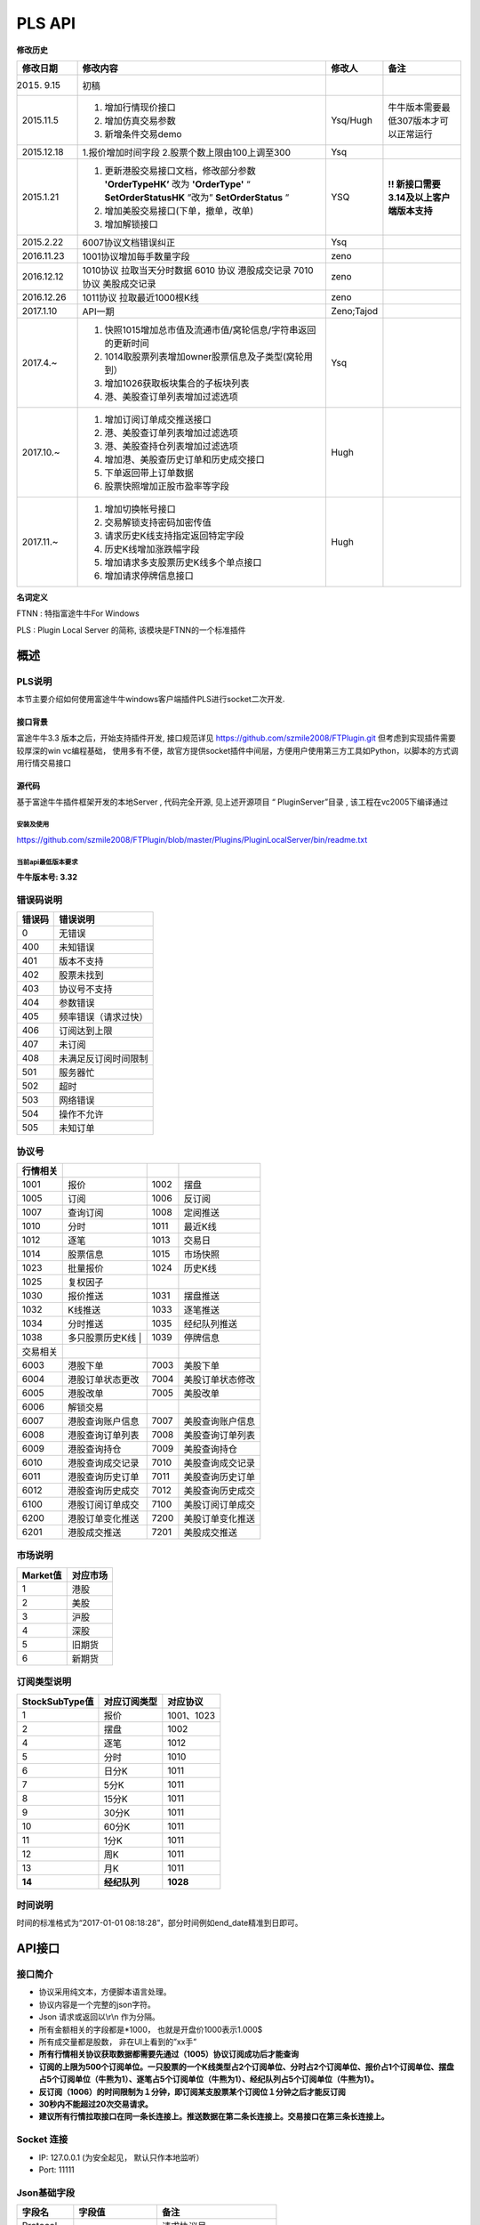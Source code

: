 =========
PLS API
=========

**修改历史**

+--------------+-------------------------------------------------------------------------------+--------------+---------------------------------------------+
| 修改日期     | 修改内容                                                                      | 修改人       | 备注                                        |
+==============+===============================================================================+==============+=============================================+
| 2015. 9.15   | 初稿                                                                          |              |                                             |
+--------------+-------------------------------------------------------------------------------+--------------+---------------------------------------------+
| 2015.11.5    | 1. 增加行情现价接口                                                           | Ysq/Hugh     | 牛牛版本需要最低307版本才可以正常运行       |
|              | 2. 增加仿真交易参数                                                           |              |                                             |
|              | 3. 新增条件交易demo                                                           |              |                                             |
+--------------+-------------------------------------------------------------------------------+--------------+---------------------------------------------+
| 2015.12.18   | 1.报价增加时间字段                                                            | Ysq          |                                             |
|              | 2.股票个数上限由100上调至300                                                  |              |                                             |
+--------------+-------------------------------------------------------------------------------+--------------+---------------------------------------------+
| 2015.1.21    | 1. 更新港股交易接口文档，修改部分参数 **'OrderTypeHK’** 改为 **'OrderType'**  | YSQ          | **!! 新接口需要3.14及以上客户端版本支持**   |
|              |    “ **SetOrderStatusHK** ”改为” **SetOrderStatus** ”                         |              |                                             |
|              | 2. 增加美股交易接口(下单，撤单，改单)                                         |              |                                             |
|              | 3. 增加解锁接口                                                               |              |                                             |
+--------------+-------------------------------------------------------------------------------+--------------+---------------------------------------------+
| 2015.2.22    | 6007协议文档错误纠正                                                          | Ysq          |                                             |
+--------------+-------------------------------------------------------------------------------+--------------+---------------------------------------------+
| 2016.11.23   | 1001协议增加每手数量字段                                                      | zeno         |                                             |
+--------------+-------------------------------------------------------------------------------+--------------+---------------------------------------------+
| 2016.12.12   | 1010协议 拉取当天分时数据 6010 协议 港股成交记录 7010 协议 美股成交记录       | zeno         |                                             |
+--------------+-------------------------------------------------------------------------------+--------------+---------------------------------------------+
| 2016.12.26   | 1011协议 拉取最近1000根K线                                                    | zeno         |                                             |
+--------------+-------------------------------------------------------------------------------+--------------+---------------------------------------------+
| 2017.1.10    | API一期                                                                       | Zeno;Tajod   |                                             |
+--------------+-------------------------------------------------------------------------------+--------------+---------------------------------------------+
| 2017.4.~     | 1. 快照1015增加总市值及流通市值/窝轮信息/字符串返回的更新时间                 | Ysq          |                                             |
|              | 2. 1014取股票列表增加owner股票信息及子类型(窝轮用到）                         |              |                                             | 
|              | 3. 增加1026获取板块集合的子板块列表                                           |              |                                             |
|              | 4. 港、美股查订单列表增加过滤选项                                             |              |                                             |
+--------------+-------------------------------------------------------------------------------+--------------+---------------------------------------------+
| 2017.10.~    | 1. 增加订阅订单成交推送接口                                                   | Hugh         |                                             |
|              | 2. 港、美股查订单列表增加过滤选项                                             |              |                                             | 
|              | 3. 港、美股查持仓列表增加过滤选项                                             |              |                                             |
|              | 4. 增加港、美股查历史订单和历史成交接口                                       |              |                                             |
|              | 5. 下单返回带上订单数据                                                       |              |                                             |
|              | 6. 股票快照增加正股市盈率等字段                                               |              |                                             |
+--------------+-------------------------------------------------------------------------------+--------------+---------------------------------------------+
| 2017.11.~    | 1. 增加切换帐号接口                                                           | Hugh         |                                             |
|              | 2. 交易解锁支持密码加密传值                                                   |              |                                             | 
|              | 3. 请求历史K线支持指定返回特定字段                                            |              |                                             |
|              | 4. 历史K线增加涨跌幅字段                                                      |              |                                             |
|              | 5. 增加请求多支股票历史K线多个单点接口                                        |              |                                             |
|              | 6. 增加请求停牌信息接口                                                       |              |                                             |
+--------------+-------------------------------------------------------------------------------+--------------+---------------------------------------------+

**名词定义**

FTNN : 特指富途牛牛For Windows

PLS : Plugin Local Server 的简称, 该模块是FTNN的一个标准插件

概述
====

PLS说明
-------

本节主要介绍如何使用富途牛牛windows客户端插件PLS进行socket二次开发.

接口背景
~~~~~~~~

富途牛牛3.3 版本之后，开始支持插件开发, 接口规范详见
https://github.com/szmile2008/FTPlugin.git
但考虑到实现插件需要较厚深的win vc编程基础，
使用多有不便，故官方提供socket插件中间层，方便用户使用第三方工具如Python，以脚本的方式调用行情交易接口

源代码
~~~~~~

基于富途牛牛插件框架开发的本地Server , 代码完全开源, 见上述开源项目 “
PluginServer”目录 , 该工程在vc2005下编译通过

安装及使用
##########

https://github.com/szmile2008/FTPlugin/blob/master/Plugins/PluginLocalServer/bin/readme.txt

当前api最低版本要求
###################

**牛牛版本号: 3.32**

错误码说明
----------

+----------+------------------------+
| 错误码   | 错误说明               |
+==========+========================+
| 0        | 无错误                 |
+----------+------------------------+
| 400      | 未知错误               |
+----------+------------------------+
| 401      | 版本不支持             |
+----------+------------------------+
| 402      | 股票未找到             |
+----------+------------------------+
| 403      | 协议号不支持           |
+----------+------------------------+
| 404      | 参数错误               |
+----------+------------------------+
| 405      | 频率错误（请求过快）   |
+----------+------------------------+
| 406      | 订阅达到上限           |
+----------+------------------------+
| 407      | 未订阅                 |
+----------+------------------------+
| 408      | 未满足反订阅时间限制   |
+----------+------------------------+
| 501      | 服务器忙               |
+----------+------------------------+
| 502      | 超时                   |
+----------+------------------------+
| 503      | 网络错误               |
+----------+------------------------+
| 504      | 操作不允许             |
+----------+------------------------+
| 505      | 未知订单               |
+----------+------------------------+

协议号
------

+------------+--------------------+--------+--------------------+
| 行情相关   |                    |        |                    |
+============+====================+========+====================+
| 1001       | 报价               | 1002   | 摆盘               |
+------------+--------------------+--------+--------------------+
| 1005       | 订阅               | 1006   | 反订阅             |
+------------+--------------------+--------+--------------------+
| 1007       | 查询订阅           | 1008   | 定阅推送           |
+------------+--------------------+--------+--------------------+
| 1010       | 分时               | 1011   | 最近K线            |
+------------+--------------------+--------+--------------------+
| 1012       | 逐笔               | 1013   | 交易日             |
+------------+--------------------+--------+--------------------+
| 1014       | 股票信息           | 1015   | 市场快照           |
+------------+--------------------+--------+--------------------+
| 1023       | 批量报价           | 1024   | 历史K线            |
+------------+--------------------+--------+--------------------+
| 1025       | 复权因子           |        |                    |
+------------+--------------------+--------+--------------------+
| 1030       | 报价推送           | 1031   | 摆盘推送           |
+------------+--------------------+--------+--------------------+
| 1032       | K线推送            | 1033   | 逐笔推送           |
+------------+--------------------+--------+--------------------+
| 1034       | 分时推送           | 1035   | 经纪队列推送       |
+------------+--------------------+--------+--------------------+
| 1038       | 多只股票历史K线  | | 1039   | 停牌信息           |
+------------+--------------------+--------+--------------------+
| 交易相关   |                    |        |                    |
+------------+--------------------+--------+--------------------+
| 6003       | 港股下单           | 7003   | 美股下单           |
+------------+--------------------+--------+--------------------+
| 6004       | 港股订单状态更改   | 7004   | 美股订单状态修改   |
+------------+--------------------+--------+--------------------+
| 6005       | 港股改单           | 7005   | 美股改单           |
+------------+--------------------+--------+--------------------+
| 6006       | 解锁交易           |        |                    |
+------------+--------------------+--------+--------------------+
| 6007       | 港股查询账户信息   | 7007   | 美股查询账户信息   |
+------------+--------------------+--------+--------------------+
| 6008       | 港股查询订单列表   | 7008   | 美股查询订单列表   |
+------------+--------------------+--------+--------------------+
| 6009       | 港股查询持仓       | 7009   | 美股查询持仓       |
+------------+--------------------+--------+--------------------+
| 6010       | 港股查询成交记录   | 7010   | 美股查询成交记录   |
+------------+--------------------+--------+--------------------+
| 6011       | 港股查询历史订单   | 7011   | 美股查询历史订单   |
+------------+--------------------+--------+--------------------+
| 6012       | 港股查询历史成交   | 7012   | 美股查询历史成交   |
+------------+--------------------+--------+--------------------+
| 6100       | 港股订阅订单成交   | 7100   | 美股订阅订单成交   |
+------------+--------------------+--------+--------------------+
| 6200       | 港股订单变化推送   | 7200   | 美股订单变化推送   |
+------------+--------------------+--------+--------------------+
| 6201       | 港股成交推送       | 7201   | 美股成交推送       |
+------------+--------------------+--------+--------------------+

市场说明
--------

+------------+------------+
| Market值   | 对应市场   |
+============+============+
| 1          | 港股       |
+------------+------------+
| 2          | 美股       |
+------------+------------+
| 3          | 沪股       |
+------------+------------+
| 4          | 深股       |
+------------+------------+
| 5          | 旧期货     |
+------------+------------+
| 6          | 新期货     |
+------------+------------+

订阅类型说明
------------

+------------------+----------------+--------------+
| StockSubType值   | 对应订阅类型   | 对应协议     |
+==================+================+==============+
| 1                | 报价           | 1001、1023   |
+------------------+----------------+--------------+
| 2                | 摆盘           | 1002         |
+------------------+----------------+--------------+
| 4                | 逐笔           | 1012         |
+------------------+----------------+--------------+
| 5                | 分时           | 1010         |
+------------------+----------------+--------------+
| 6                | 日分K          | 1011         |
+------------------+----------------+--------------+
| 7                | 5分K           | 1011         |
+------------------+----------------+--------------+
| 8                | 15分K          | 1011         |
+------------------+----------------+--------------+
| 9                | 30分K          | 1011         |
+------------------+----------------+--------------+
| 10               | 60分K          | 1011         |
+------------------+----------------+--------------+
| 11               | 1分K           | 1011         |
+------------------+----------------+--------------+
| 12               | 周K            | 1011         |
+------------------+----------------+--------------+
| 13               | 月K            | 1011         |
+------------------+----------------+--------------+
| **14**           | **经纪队列**   | **1028**     |
+------------------+----------------+--------------+

时间说明
--------

时间的标准格式为“2017-01-01
08:18:28”，部分时间例如end\_date精准到日即可。

API接口
=======

接口简介
--------

-  协议采用纯文本，方便脚本语言处理。

-  协议内容是一个完整的json字符。

-  Json 请求或返回以\\r\\n 作为分隔。

-  所有金额相关的字段都是\*1000， 也就是开盘价1000表示1.000$

-  所有成交量都是股数， 非在UI上看到的”xx手”

-  **所有行情相关协议获取数据都需要先通过（1005）协议订阅成功后才能查询**

-  **订阅的上限为500个订阅单位。一只股票的一个K线类型占2个订阅单位、分时占2个订阅单位、报价占1个订阅单位、摆盘占5个订阅单位（牛熊为1）、逐笔占5个订阅单位（牛熊为1）、经纪队列占5个订阅单位（牛熊为1）。**

-  **反订阅（1006）的时间限制为１分钟，即订阅某支股票某个订阅位１分钟之后才能反订阅**

-  **30秒内不能超过20次交易请求。**

-  **建议所有行情拉取接口在同一条长连接上。推送数据在第二条长连接上。交易接口在第三条长连接上。**

Socket 连接
-----------

-  IP: 127.0.0.1 (为安全起见， 默认只作本地监听）

-  Port: 11111

Json基础字段
------------

+-------------+----------------------+-----------------------------+
| 字段名      | 字段值               | 备注                        |
+=============+======================+=============================+
| Protocol    |                      | 请求协议号                  |
+-------------+----------------------+-----------------------------+
| Version     | ‘1’                  | 协议版本号                  |
+-------------+----------------------+-----------------------------+
| Market      | Int32                | 市场类型 详见市场类型说明   |
+-------------+----------------------+-----------------------------+
| ErrCode     | Int64 : 0 表示成功   | 返回错误码 详见错误码说明   |
+-------------+----------------------+-----------------------------+
| ErrDesc     | UTF-8                | 返回错误描述                |
+-------------+----------------------+-----------------------------+
| StockCode   | eg ’00700’           | 股票代码                    |
+-------------+----------------------+-----------------------------+
| ReqParam    | 随协号定义           | 请求参数                    |
+-------------+----------------------+-----------------------------+
| RetData     | 随协号定义           | 返回数据                    |
+-------------+----------------------+-----------------------------+

协议介绍
--------

获取基础报价(Protocol: 1001)
~~~~~~~~~~~~~~~~~~~~~~~~~~~~~~~~~~~~~~~~

**C->S eg:**

.. code:: 

    {'Protocol':'1001', 'ReqParam':{'Market':'1','StockCode':'00700'},'Version':'1'}

**S->C eg:**

.. code:: 

    {"ErrCode":"0","ErrDesc":"","Protocol":"1001","RetData":{"Close":"135400","CurPrice":"135400","High":"137600","LastClose":"139800","LotSize":"0","Low":"133800","Market":"1","Open":"136900","StockCode":"00700","Time":"57600","Turnover":"3588168326322","Volume":"26441962"},"Version":"1"}

字段说明:

+----------------+-------------+-----------------------------------------+
| 字段名         | 字段值      | 备注                                    |
+================+=============+=========================================+
| Close          | Int32       | 收盘价                                  |
+----------------+-------------+-----------------------------------------+
| High           | Int32       | 最高价                                  |
+----------------+-------------+-----------------------------------------+
| LastClose      | Int32       | 昨收                                    |
+----------------+-------------+-----------------------------------------+
| Low            | Int32       | 最低价                                  |
+----------------+-------------+-----------------------------------------+
| Open           | Int32       | 开盘价                                  |
+----------------+-------------+-----------------------------------------+
| Turnover       | Int64       | 成交额                                  |
+----------------+-------------+-----------------------------------------+
| Volume         | Int64       | 成交量                                  |
+----------------+-------------+-----------------------------------------+
| LotSize        | Int32       | 每手数量（沪深为0，美股为1, 期货为0）   |
+----------------+-------------+-----------------------------------------+
| **CurPrice**   | **Int32**   | **现价**                                |
+----------------+-------------+-----------------------------------------+
| **Time**       | **Int32**   | **报价最后更新时间**                    |
+----------------+-------------+-----------------------------------------+

获取摆盘数据(Protocol:1002)
~~~~~~~~~~~~~~~~~~~~~~~~~~~~~~~~~~~~~~~~

**C->S eg:**

.. code:: 

    {"Protocol":"1002","ReqParam":{"Num":"3","Market":"1","StockCode":"00700"},"Version":"1"}

**S->C eg:**

.. code:: 

    {"ErrCode":"0","ErrDesc":"","Protocol":"1002","RetData":{"GearArr":[{"BuyOrder":"1","BuyPrice":"135300","BuyVol":"3400","SellOrder":"2","SellPrice":"135400","SellVol":"27000"},{"BuyOrder":"5","BuyPrice":"135200","BuyVol":"64000","SellOrder":"5","SellPrice":"135500","SellVol":"70200"},{"BuyOrder":"20","BuyPrice":"135100","BuyVol":"108300","SellOrder":"9","SellPrice":"135600","SellVol":"142300"}],"Market":"1","StockCode":"00700"},"Version":"1"}

字段说明:

+-------------+---------------+--------------------+
| 字段名      | 字段值        | 备注               |
+=============+===============+====================+
| GearArr     |               | 摆盘数据结点       |
+-------------+---------------+--------------------+
| BuyOrder    | Int32         | 买盘经纪个数       |
+-------------+---------------+--------------------+
| BuyPrice    | Int32         | 买价               |
+-------------+---------------+--------------------+
| BuyVol      | Int64         | 买量               |
+-------------+---------------+--------------------+
| SellOrder   | Int32         | 卖盘经纪个数       |
+-------------+---------------+--------------------+
| SellPrice   | Int32         | 卖价               |
+-------------+---------------+--------------------+
| SellVol     | Int64         | 卖量               |
+-------------+---------------+--------------------+
| Num         | In32(1~ 10)   | 待请求的摆盘个数   |
+-------------+---------------+--------------------+

**注:1.Num为原先的(GetGearNum)**

**2.当实际摆盘数小于Num的数值时，只返回实际的摆盘情况**

**3.调用前须先1005订阅摆盘**

订阅股票协议(Protocol:1005)
~~~~~~~~~~~~~~~~~~~~~~~~~~~~~~~~~~~~~~~~

**C->S eg:**

.. code:: 

    {"Protocol":"1005","ReqParam":{ "StockSubType": "1", "Market": "1", "StockCode":
    "00700"},"Version":"1"}

**S->C eg:**

.. code:: 

    {"ErrCode":"0","ErrDesc":"","Protocol":"1005","RetData":{"Market":"1","StockCode":"00700","StockSubType":"1"}"Version":"1"}

反订阅股票协议(Protocol:1006)
~~~~~~~~~~~~~~~~~~~~~~~~~~~~~~~~~~~~~~~~

**C->S eg:**

.. code:: 

    {"Protocol":"1006","ReqParam":{ "StockSubType": "1", "Market": "1", "StockCode":
    "00700"},"Version":"1"}

**S->C eg:**

.. code:: 

    {"ErrCode":"0","ErrDesc":"","Protocol":"1006","RetData":{"Market":"1","StockCode":"00700","StockSubType":"1"}"Version":"1"}

注：反订阅带有1分钟的时间限制，如果不满足时间要求则会反订阅失败。

查询订阅股票协议(Protocol: 1007)
~~~~~~~~~~~~~~~~~~~~~~~~~~~~~~~~~~~~~~~~

**C->S eg:**

.. code:: 

    {"Protocol":"1007","ReqParam":{"QueryAllSocket":"0"},"Version":"1"}

**S->C eg:**

.. code:: 

    {"ErrCode":"0","ErrDesc":"","Protocol":"1007","RetData":{"SubInfoArr":[{"Market":"1","StockCode":"00038","StockSubType":"1"},{"Market":"1","StockCode":"00700","StockSubType":"1"},{"Market":"1","StockCode":"00700","StockSubType":"4"}]},Version":"1"}

字段说明:

+------------------+----------+----------------------------------------------------------+
| 字段名           | 字段值   | 备注                                                     |
+==================+==========+==========================================================+
| QueryAllSocket   | Int32    | 非0表示查询所有socket的订阅状态,否则表示当前查询socket   |
+------------------+----------+----------------------------------------------------------+
| StockPushType    | Int32    | 同StockSubType                                           |
+------------------+----------+----------------------------------------------------------+

设置要接收推送协议的股票信息(Protocol: 1008)
~~~~~~~~~~~~~~~~~~~~~~~~~~~~~~~~~~~~~~~~~~~~~

**C->S eg:**

.. code:: 

    {"Protocol":"1008","ReqParam":{ "StockPushType": "1", "Market": "1",
    "StockCode": "00700"},"Version":"1"}

**S->C eg:**

.. code:: 

    {"ErrCode":"0","ErrDesc":"","Protocol":"1008","RetData":{ "StockPushType": "1",
    "Market": "1", "StockCode": "00700"},Version":"1"}

字段说明:

+-----------------+----------+------------------+
| 字段名          | 字段值   | 备注             |
+=================+==========+==================+
| StockPushType   | Int32    | 同StockSubType   |
+-----------------+----------+------------------+

推送数据协议号

+----------------+--------------+--------------+
| 推送数据类型   | 推送协议号   | 拉取协议号   |
+================+==============+==============+
| 报价           | 1030         | 1023         |
+----------------+--------------+--------------+
| 摆盘           | 1031         | 1002         |
+----------------+--------------+--------------+
| K线            | 1032         | 1011         |
+----------------+--------------+--------------+
| 逐笔           | 1033         | 1012         |
+----------------+--------------+--------------+
| 分时           | 1034         | 1010         |
+----------------+--------------+--------------+
| 经纪队列       | 1035         | 1028         |
+----------------+--------------+--------------+

**注:调用该接口会在该条连接上推送数据。建议所有推送数据请求在同一条新建连接上，并做好异步处理。推送的数据协议号如上表所示，结构与拉取数据相同。例如：拉取摆盘时协议号为1002、推送摆盘为1031。其他协议字段不变。**

拉取分时数据(Protocol: 1010)
~~~~~~~~~~~~~~~~~~~~~~~~~~~~~~~~~~~~~~~~

**C->S eg:**

.. code:: 

    {"Protocol":"1010", "ReqParam":{"Market":"1","StockCode":"00700"},"Version":
    "1"}

**S->C eg:**

.. code:: 

    {"ErrCode":"0","ErrDesc":"","Protocol":"1010","RetData":{"Num":"305","Market":"1","RTDataArr":[{"Volume":"0","Turnover":"0","OpenedMins":"570","AvgPrice":"0","CurPrice":"4350","DataStatu":"1","LastClose":"4350","Time":"2016-11-129:30"},{"Volume":"0","Turnover":"0","OpenedMins":"571","AvgPrice":"0","CurPrice":"4350","DataStatus":"1","LastClose":"4350","Time":"2016-11-12
    9:31:0"},{"Volume":"0","Turnover":"0",

    "OpenedMins":"572","AvgPrice":"0","CurPrice":"4330","DataStatus":"1","LastClose":"4350",

    "strTime":"2016-11-12
    9:32"},{"Volume":"0","Turnover":"0","OpenedMins":"573","AvgPrice":"0","CurPrice":

    "4340","DataStatus":"1","LastClose":"4350","Time":"2016-11-12
    9:33:0"}],"StockCode":"00700"},"Version":"1"}

字段说明:

+--------------+----------+----------------------------------------------+
| 字段名       | 字段值   | 备注                                         |
+==============+==========+==============================================+
| RTDataArr    |          | 分时数据                                     |
+--------------+----------+----------------------------------------------+
| DataStatus   | Int32    | 数据状态（1为正确，2、3暂不支持，4为伪造）   |
+--------------+----------+----------------------------------------------+
| Time         | String   | 时间                                         |
+--------------+----------+----------------------------------------------+
| OpenedMins   | Int32    | 开盘多少分钟                                 |
+--------------+----------+----------------------------------------------+
| CurPrice     | Int32    | 目前价                                       |
+--------------+----------+----------------------------------------------+
| LastClose    | Int32    | 昨收价                                       |
+--------------+----------+----------------------------------------------+
| AvgPrice     | Int32    | 平均价                                       |
+--------------+----------+----------------------------------------------+
| Volume       | Int64    | 成交量                                       |
+--------------+----------+----------------------------------------------+
| Turnover     | Int64    | 成交额                                       |
+--------------+----------+----------------------------------------------+
| Num          | Int32    | 数据个数                                     |
+--------------+----------+----------------------------------------------+

拉取最近1000根K线数据(Protocol:1011)
~~~~~~~~~~~~~~~~~~~~~~~~~~~~~~~~~~~~~~~~

**C->S eg:**

.. code:: 

    {"Protocol":"1011","ReqParam":{ "Num":
    "2","Market":"1","StockCode":"00700","KLType":"1","RehabType":

    "1"},"Version":"1"}

**S->C eg:**

.. code:: 

    {"ErrCode":"0","ErrDesc":"","Protocol":"1011","RetData":{"Market":"1","StockCode":"00700","KLType":"1","RehabType":"1""KLDataArr":[{"Close":"181400","DataStatus":"1","High":"181400","Low":"181300","Open":"181300","PERatio":"0","Turnover":"6982740000","Volume":"38500","Time":"2016-11-19
    15:54:0","Turnover":"0"},{"Close":"181300","DataStatus":"1","High":"181400","Low":"181200","Open":"181300","PERatio":"0","Turnover":"9374000000","Volume":"51700","Time":"2016-11-19
    15:55:0","Turnover":"0"}],"Version":"1"}

字段说明:

+----------------+-------------------+-------------------------------------------------------------------------------------------+
| 字段名         | 字段值            | 备注                                                                                      |
+================+===================+===========================================================================================+
| KLDataArr      |                   | K线数据                                                                                   |
+----------------+-------------------+-------------------------------------------------------------------------------------------+
| DataStatus     | Int32             | 数据状态（1为正确，2、3暂不支持，4为伪造）                                                |
+----------------+-------------------+-------------------------------------------------------------------------------------------+
| KLType         | Int32             | K线类型 1 = 1分K; 2 = 日K; 3 = 周K; 4 = 月K; 6 = 5分K; 7 = 15分K; 8 = 30分K; 9 = 60分K;   |
+----------------+-------------------+-------------------------------------------------------------------------------------------+
| RehabType      | Int32             | 复权类型 0 = 不复权； 1 = 前复权； 2 = 后复权；                                           |
+----------------+-------------------+-------------------------------------------------------------------------------------------+
| Time           | String            | 时间                                                                                      |
+----------------+-------------------+-------------------------------------------------------------------------------------------+
| Close          | Int32             | 收盘价                                                                                    |
+----------------+-------------------+-------------------------------------------------------------------------------------------+
| High           | Int32             | 最高价                                                                                    |
+----------------+-------------------+-------------------------------------------------------------------------------------------+
| Low            | Int32             | 最低价                                                                                    |
+----------------+-------------------+-------------------------------------------------------------------------------------------+
| Open           | Int32             | 开盘价                                                                                    |
+----------------+-------------------+-------------------------------------------------------------------------------------------+
| Volume         | Int64             | 成交量                                                                                    |
+----------------+-------------------+-------------------------------------------------------------------------------------------+
| Turnover       | Int64             | 成交额                                                                                    |
+----------------+-------------------+-------------------------------------------------------------------------------------------+
| PERatio        | Int32             | 市盈率                                                                                    |
+----------------+-------------------+-------------------------------------------------------------------------------------------+
| TurnoverRate   | Int32             | 换手率                                                                                    |
+----------------+-------------------+-------------------------------------------------------------------------------------------+
| Num            | Int32（1~1000）   | 拉取个数                                                                                  |
+----------------+-------------------+-------------------------------------------------------------------------------------------+

**注:Num为新增参数，为拉取个数。但实际返回个数不一定有Num个。Num取值为1至1000。**

逐笔协议(Protocol:1012)
~~~~~~~~~~~~~~~~~~~~~~~~~~~~~~~~~~~~~~~~

**C->S eg:**

.. code:: 

    {"Protocol":"1012","ReqParam":{"Market":"1","StockCode":"00700","Num":"3","Sequence":"-1"},"Version":"1"}

**S->C eg:**

.. code:: 

    {"ErrCode":"0","ErrDesc":"","Protocol":"1012","RetData":{"Market":"1","NextSequence":"-1","StockCode":"00700","TickerArr":[{"Direction":"2","Price":"199000","Sequence":"6376603941391569400","Time":"2017-01-18
    14:22:16","Turnover":"119400000","Volume":"600"},{"Direction":"2","Price":"199000","Sequence":"6376603941391569401","Time":"2017-01-18
    14:22:16","Turnover":"19900000","Volume":"100"},{"Direction":"2","Price"

    :"199000","Sequence":"6376603941391569402","Time":"2017-01-18
    14:22:18","Turnover":"59700000",

    "Volume":"300"}]},"Version":"1"}

字段说明:

+----------------+----------+----------------------------------+
| 字段名         | 字段值   | 备注                             |
+================+==========+==================================+
| Num            | Int32    | 返回的最多逐笔个数               |
+----------------+----------+----------------------------------+
| TickerArr      | Array    | 返回的逐笔记录数组               |
+----------------+----------+----------------------------------+
| Sequence       | Int64    | 暂不起作用（输入时填入-1即可）   |
+----------------+----------+----------------------------------+
| NextSequence   | Int64    | 暂不起作用                       |
+----------------+----------+----------------------------------+
| Direction      | Int32    | 买卖方向 1 = 买 2 = 卖 3 = 平    |
+----------------+----------+----------------------------------+
| Price          | Int64    | 价格                             |
+----------------+----------+----------------------------------+
| Time           | String   | 时间（精确到秒）                 |
+----------------+----------+----------------------------------+
| Volume         | Int64    | 成交量（股）                     |
+----------------+----------+----------------------------------+
| Turnover       | Int64    | 成交金额                         |
+----------------+----------+----------------------------------+

**注：1.最多逐笔个数为请求返回的最多逐笔个数，但实际返回数量不一定会返回这么多。**

**2.只返回订阅逐笔以后的逐笔成交记录，订阅以前的逐笔成交记录不返回**

**3.Sequence、NextSequence暂时没用到，将在以后版本用于扩展。本版本使用者只需注意在发送请求时将Sequence值设为-1即可。**

交易日列表协议(Protocol:1013)
~~~~~~~~~~~~~~~~~~~~~~~~~~~~~~~~~~~~~~~~

**C->S eg:**

.. code:: 

    {"Protocol":"1013", "ReqParam":{"start_date":"2017-01-10","end_date":
    "2017-01-17", "Market": "1"}, "Version": "1"}

**S->C eg:**

.. code:: 

    {"ErrCode":"0","ErrDesc":"","Protocol":"1013","RetData":{"Market":"1","TradeDateArr":["2017-01-16","2017-01-13","2017-01-12","2017-01-11","2017-01-10"],"end_date":"2017-01-17","start_date":"2017-01-10"},"Version":"1"}

字段说明:

+----------------+----------+------------------+
| 字段名         | 字段值   | 备注             |
+================+==========+==================+
| TradeDateArr   | Array    | 返回交易日数组   |
+----------------+----------+------------------+
| end\_date      | string   | 结束日期         |
+----------------+----------+------------------+
| start\_date    | string   | 开始日期         |
+----------------+----------+------------------+

股票信息协议(Protocol:1014)
~~~~~~~~~~~~~~~~~~~~~~~~~~~~~~~~~~~~~~~~

**C->S eg:**

.. code:: 

    {"Protocol":"1014", "ReqParam": {"StockType": "3", "Market": "1"}, "Version":
    "1"}

**S->C eg:**

.. code:: 

    {"ErrCode":"0","ErrDesc":"","Protocol":"1013","RetData":{"Market":"1",
    "BasicInfoArr":[{"LotSize":"500",

    " StockName
    ":"长和","StockCode":"00001","StockID":"4440996184065","StockType":"3","StockChildType"

    :"0", "OwnerStockCode":"","OwnerMarketType":"0"},{"LotSize":"6000","StockName
    ":"九号运通","StockCode"

    :"00009","StockID":"49718541418505","StockType":"3","StockChildType":"0",
    "OwnerStockCode":"",

    "OwnerMarketType":"0"},{"LotSize":"1000"," StockName
    ":"鹰君","StockCode":"00041","StockID":"41"

    ,"StockType":"3","StockChildType":"0",
    "OwnerStockCode":"","OwnerMarketType":"0"}]},"Version":"1"}

字段说明:

+-------------------+----------+------------------------------------------------------------------------------------------------+
| 字段名            | 字段值   | 备注                                                                                           |
+===================+==========+================================================================================================+
| BasicInfoArr      | Array    | 股票信息数组                                                                                   |
+-------------------+----------+------------------------------------------------------------------------------------------------+
| ListTime          | String   | 上市时间                                                                                       |
+-------------------+----------+------------------------------------------------------------------------------------------------+
| LotSize           | Int32    | 每手数量                                                                                       |
+-------------------+----------+------------------------------------------------------------------------------------------------+
| StockName         | String   | 股票名                                                                                         |
+-------------------+----------+------------------------------------------------------------------------------------------------+
| StockCode         | String   | 股票代码                                                                                       |
+-------------------+----------+------------------------------------------------------------------------------------------------+
| StockType         | Int32    | 股票类型 1 = BOND--债券 3 = STOCK--正股 4 = ETF--ETF基金 5 = WARRANT--窝轮牛熊 6 = IDX--指数   |
+-------------------+----------+------------------------------------------------------------------------------------------------+
| StockID           | Int64    | 股票哈希代码                                                                                   |
+-------------------+----------+------------------------------------------------------------------------------------------------+
| StockChildType    | Int32    | 子类型: 1=认购证 2=认沽证 3=牛证4=熊证 (目前仅支持窝轮)                                        |
+-------------------+----------+------------------------------------------------------------------------------------------------+
| OwnerStockCode    | String   | 所属正股的code(目前仅支持窝轮）                                                                |
+-------------------+----------+------------------------------------------------------------------------------------------------+
| OwnerMarketType   | Int32    | 所属正股的market(目前仅支持窝轮）                                                              |
+-------------------+----------+------------------------------------------------------------------------------------------------+

**注：start\_date需小于end\_date，否则TradeDateArr为空**

市场快照协议(Protocol:1015)
~~~~~~~~~~~~~~~~~~~~~~~~~~~~~~~~~~~~~~~~

**C->S eg:**

.. code:: 

    {"Protocol": "1015", "Version":"1","ReqParam":{"StockArr": [{"Market": "1",
    "StockCode": "00700"}]}}

**S->C eg:**

.. code:: 


    {"ErrCode":"0","ErrDesc":"","Protocol":"1015","RetData":{"SnapshotArr":[{"CircularMarketVal":"3581078018622000","Eqt_EYRatio":"0","Eqt_EarningPerShare":"4871","Eqt_IssuedShares":"9498880686","Eqt_NetAssetPerShare":"26025","Eqt_NetAssetValue":"247208361984000","Eqt_NetProfit":"46269050880000","Eqt_OutStandingShares":"9498880686","Eqt_PBRatio":"14486","Eqt_PERatio":"77396","Eqt_Valid":"1",
   
    "HighestPrice":"379600","LastClose":"368000","ListingDate":"1087315200","ListingStatus":"0","LotSize":"100","LowestPrice":"364600","MarketType":"1","NominalPrice":"377000","OpenPrice":"369600","RetErrCode":"0","StockCode":"00700","StockID":"54047868453564","StockType":"3","SuspendFlag":"0","TotalMarketVal":"3581078018622000","Turnover":"9315767131000","TurnoverRate":"264",
	
	"UpdateTime":"1509955700","UpdateTimeStr":"2017-11-06 16:08:20","Volume":"25043422","Wrt_ConversionRatio":"0","Wrt_Delta":"0","Wrt_EndTradeDateStr":"","Wrt_ImpliedVolatility":"0","Wrt_IssueVol":"0","Wrt_MaturityDateStr":"","Wrt_OwnerMarketType":"0","Wrt_OwnerStockCode":"","Wrt_Premium":"0","Wrt_RecoveryPrice":"0","Wrt_StreetRatio":"0","Wrt_StreetVol":"0","Wrt_StrikePrice":"0","Wrt_Type":"0","Wrt_Valid":"0"}]},"Version":"1"}

字段说明:

+--------------------------+----------+--------------------------------------------------+
| 字段名                   | 字段值   | 备注                                             |
+==========================+==========+==================================================+
| StockArr                 | Array    | 快照信息数组                                     |
+--------------------------+----------+--------------------------------------------------+
| StockType                | Int32    | 股票类型 1=债券 3=正股 4=EFT 5=窝轮牛熊 6=指数   |
+--------------------------+----------+--------------------------------------------------+
| ListingDate              | Int64    | 上市日期                                         |
+--------------------------+----------+--------------------------------------------------+
| ListingStatus            | Int64    | 上市状态                                         |
+--------------------------+----------+--------------------------------------------------+
| NominalPrice             | Int64    | 按盘价                                           |
+--------------------------+----------+--------------------------------------------------+
| StockID                  | Int64    | 股票哈希代码                                     |
+--------------------------+----------+--------------------------------------------------+
| SuspendFlag              | Int64    | 停牌状态（1表示停牌，0表示非停牌）               |
+--------------------------+----------+--------------------------------------------------+
| TurnoverRate             | Int32    | 换手率                                           |
+--------------------------+----------+--------------------------------------------------+
| UpdateTime               | Int64    | 更新时间                                         |
+--------------------------+----------+--------------------------------------------------+
| UpdateTimeStr            | String   | 格式化的更新时间                                 |
+--------------------------+----------+--------------------------------------------------+
| Volume                   | Int64    | 成交量                                           |
+--------------------------+----------+--------------------------------------------------+
| Turnover                 | Int64    | 成交额                                           |
+--------------------------+----------+--------------------------------------------------+
| CircularMarketVal        | Int64    | 流通市值 (3位精度) ( 只对A股有效)                |
+--------------------------+----------+--------------------------------------------------+
| TotalMarketVal           | Int64    | 总市值(3位精度)                                  |
+--------------------------+----------+--------------------------------------------------+
| Wrt\_Valid               | Int32    | 是否是窝轮                                       |
+--------------------------+----------+--------------------------------------------------+
| Wrt\_ConversionRatio     | Int32    | 换股比率                                         |
+--------------------------+----------+--------------------------------------------------+
| Wrt\_Type                | Int32    | 窝轮类型: 1=认购证 2=认沽证 3=牛证4=熊证         |
+--------------------------+----------+--------------------------------------------------+
| Wrt\_StrikePrice         | Int32    | 行使价格(3位精度)                                |
+--------------------------+----------+--------------------------------------------------+
| Wrt\_MaturityDateStr     | String   | 格式化窝轮到期时间                               |
+--------------------------+----------+--------------------------------------------------+
| Wrt\_EndTradeDateStr     | String   | 格式化窝轮最后交易时间                           |
+--------------------------+----------+--------------------------------------------------+
| Wrt\_OwnerStockCode      | String   | 窝轮对应的正股code                               |
+--------------------------+----------+--------------------------------------------------+
| Wrt\_OwnerMarketType     | Int32    | 窝轮对应的正股market                             |
+--------------------------+----------+--------------------------------------------------+
| Wrt\_RecoveryPrice       | Int64    | 窝轮回收价(3位精度)                              |
+--------------------------+----------+--------------------------------------------------+
| Wrt\_StreetVol           | Int64    | 窝轮街货量                                       |
+--------------------------+----------+--------------------------------------------------+
| Wrt\_IssueVol            | Int64    | 窝轮发行量                                       |
+--------------------------+----------+--------------------------------------------------+
| Wrt\_StreetRatio         | Int32    | 窝轮街货占比(除100000得到浮点数)                 |
+--------------------------+----------+--------------------------------------------------+
| Wrt\_Delta               | Int32    | 窝轮对冲值（3位精度）                            |
+--------------------------+----------+--------------------------------------------------+
| Wrt\_ImpliedVolatility   | Int32    | 窝轮引伸波幅(3位精度)                            |
+--------------------------+----------+--------------------------------------------------+
| Wrt\_Premium             | Int32    | 窝轮溢价(3位精度)                                |
+--------------------------+----------+--------------------------------------------------+
| Eqt\_Valid               | Int32    | 是否是正股                                       |
+--------------------------+----------+--------------------------------------------------+
| Eqt\_IssuedShares        | Int64    | 发行股本,即总股本                                |
+--------------------------+----------+--------------------------------------------------+
| Eqt\_NetAssetValue       | Int64    | 资产净值                                         |
+--------------------------+----------+--------------------------------------------------+
| Eqt\_NetProfit           | Int64    | 盈利（亏损）                                     |
+--------------------------+----------+--------------------------------------------------+
| Eqt\_EarningPerShare     | Int64    | 每股盈利                                         |
+--------------------------+----------+--------------------------------------------------+
| Eqt\_OutStandingShares   | Int64    | 流通股本                                         |
+--------------------------+----------+--------------------------------------------------+
| Eqt\_NetAssetPerShare    | Int64    | 每股净资产                                       |
+--------------------------+----------+--------------------------------------------------+
| Eqt\_EYRatio             | Int32    | 收益率                                           |
+--------------------------+----------+--------------------------------------------------+
| Eqt\_PERatio             | Int32    | 市盈率                                           |
+--------------------------+----------+--------------------------------------------------+
| Eqt\_PBRatio             | Int32    | 市净率                                           |
+--------------------------+----------+--------------------------------------------------+

批量报价协议(Protocol:1023)
~~~~~~~~~~~~~~~~~~~~~~~~~~~~~~~~~~~~~~~~

**C->S eg:**

.. code:: 

    {"Protocol":"1023","ReqParam":{"ReqArr":[{"Market":"1","StockCode": "00700"},
    {"Market": "1", "StockCode": "00038"}]},"Version":"1"}

**S->C eg:**

.. code:: 

    {"ErrCode":"0","ErrDesc":"","Protocol":"1023","RetData":{
    "SubSnapshotArr":[{"Amplitude":"910","CurPrice":"199500","Date":"2017-01-18","High":"199800","LastClose":"197700","ListTime":"2004-06-16","Low":"198000","Market":"1","Open":"197700","StockCode":"00700","Suspension":"2","Turnover":"1609391321800","Volume":"8082594","Time":"15:02:13","TurnoverRate":"85"
    ,{"Amplitude":"3571","CurPrice":"4610","Date":"2017-01-18","High":"4640","LastClose":"4480","ListTime":"1997-06-23","Low":"4480","Market":"1","Open":"4480","StockCode":"00038","Suspension":"2","Turnover":"14022680000","Volume":"3068000","Time":"15:02:13","TurnoverRate":"763"}]},"Version":"1"}

字段说明:

+------------------+----------+---------------------------------------------------------------------+
| 字段名           | 字段值   | 备注                                                                |
+==================+==========+=====================================================================+
| ReqArr           | Array    | 查询数组                                                            |
+------------------+----------+---------------------------------------------------------------------+
| SubSnapshotArr   | Array    | 回复批量报价数组                                                    |
+------------------+----------+---------------------------------------------------------------------+
| ListTime         | String   | 上市时间                                                            |
+------------------+----------+---------------------------------------------------------------------+
| Amplitude        | Int64    | 振幅                                                                |
+------------------+----------+---------------------------------------------------------------------+
| Suspension       | Int32    | 股票状态 1 =停牌 2 = 正常 3 = 熔断（可恢复） 4 = 熔断（不可恢复）   |
+------------------+----------+---------------------------------------------------------------------+
| Volume           | Int64    | 成交量·                                                             |
+------------------+----------+---------------------------------------------------------------------+
| Turnover         | Int64    | 成交额                                                              |
+------------------+----------+---------------------------------------------------------------------+
| TurnoverRate     | Int32    | 换手率                                                              |
+------------------+----------+---------------------------------------------------------------------+
| Time             | String   | 报价时间                                                            |
+------------------+----------+---------------------------------------------------------------------+

**注：1.使用该协议查询的股票必须先订阅基础报价（StockSubType = 1）**

**2.每次查询的股票个数上限为50支（与订阅基础报价的上限个数相同）**

历史K线(Protocol:1024)
~~~~~~~~~~~~~~~~~~~~~~~~~~~~~~~~~~~~~~~~

**C->S eg:**

.. code:: 

    {"Protocol":"1024","ReqParam":{"KLType":"2","Market":"2","MaxKLNum":"0","NeedKLData":"","RehabType":"1","StockCode":"CFO","end_date":"2017-02-23","start_date":"2017-02-21"},"Version":"1"}

**S->C eg:**

.. code:: 

    {"ErrCode":"0","ErrDesc":"","Protocol":"1024","RetData":{"HistoryKLArr":[
	{"Close":"42710000000","High":"42745000000","Low":"42360000000","Open":"42360000000","PERatio":"0","Turnover":"1872941000","Volume":"43904","Time":"2017-02-21 00:00:00","TurnoverRate":"0","ChageRate":"640"},
	{"Close":"42704000000","High":"42718000000","Low":"42580000000","Open":"42700000000","PERatio":"0","Turnover":"1059874000","Volume":"24830","Time":"2017-02-22 00:00:00","TurnoverRate":"0","ChageRate":"-10"},
	{"Close":"42620000000","High":"42900000000","Low":"42535000000","Open":"42900000000","PERatio":"0","Turnover":"1211681000","Volume":"28394","Time":"2017-02-23 00:00:00","TurnoverRate":"0","ChageRate":"-200"}],
	"HasNext":0,"KLType":"2","Market":"2","MaxKLNum":"0","NextKLTime":"","RehabType":"1","StockCode":"CFO","end_date":"2017-02-23","start_date":"2017-02-21"},"Version":"1"}

放大系数：Close/High/Low/Open为10的9次方。成交额为10的3次方。

+----------------+----------+-------------------------------------------------------------------------------------------+
| 字段名         | 字段值   | 备注                                                                                      |
+================+==========+===========================================================================================+
| HistoryKLArr   |          | K线数据                                                                                   |
+----------------+----------+-------------------------------------------------------------------------------------------+
| DataStatus     | Int32    | 数据状态（1为正确，4为伪造）                                                              |
+----------------+----------+-------------------------------------------------------------------------------------------+
| KLType         | Int32    | K线类型 1 = 1分K; 2 = 日K; 3 = 周K; 4 = 月K; 6 = 5分K; 7 = 15分K; 8 = 30分K; 9 = 60分K;   |
+----------------+----------+-------------------------------------------------------------------------------------------+
| RehabType      | Int32    | 复权类型 0 = 不复权； 1 = 前复权； 2 = 后复权；                                           |
+----------------+----------+-------------------------------------------------------------------------------------------+
| MaxKLNum       | Int32    | 最多返回K线根数的限制，防止超时无响应，为空或0表示不限制                                  |
+----------------+----------+-------------------------------------------------------------------------------------------+
| HasNext        | Int32    | 时间段需要返回的数据是否超过MaxKLNum限制，0=没有超过限制；1=超过限制                      |
+----------------+----------+-------------------------------------------------------------------------------------------+
| NextKLTime     | String   | 超过HasNext为1时有效，指定下根K线时间点，格式YYYY-MM-DD HH:SS:MM                          | 
+----------------+----------+-------------------------------------------------------------------------------------------+
| NeedKLData     | String   | 指定需要返回的K线字段，字符串，英文逗号分割，为空或单独传0表示不限制，"1,2,3"             | 
+----------------+----------+-------------------------------------------------------------------------------------------+
| Time           | String   | 时间，NeedKLData指定值：1                                                                 |
+----------------+----------+-------------------------------------------------------------------------------------------+
| Close          | Int64    | 收盘价，NeedKLData指定值：2                                                               |
+----------------+----------+-------------------------------------------------------------------------------------------+
| High           | Int64    | 最高价，NeedKLData指定值：3                                                               |
+----------------+----------+-------------------------------------------------------------------------------------------+
| Low            | Int64    | 最低价，NeedKLData指定值：4                                                               |
+----------------+----------+-------------------------------------------------------------------------------------------+
| Open           | Int64    | 开盘价，NeedKLData指定值：5                                                               |
+----------------+----------+-------------------------------------------------------------------------------------------+
| Volume         | Int64    | 成交量，NeedKLData指定值：6                                                               |
+----------------+----------+-------------------------------------------------------------------------------------------+
| Turnover       | Int64    | 成交额，NeedKLData指定值：7                                                               |
+----------------+----------+-------------------------------------------------------------------------------------------+
| PERatio        | Int32    | 市盈率，NeedKLData指定值：8                                                               |
+----------------+----------+-------------------------------------------------------------------------------------------+
| TurnoverRate   | Int32    | 换手率，NeedKLData指定值：9                                                               |
+----------------+----------+-------------------------------------------------------------------------------------------+
| ChageRate      | Int32    | 涨跌幅，NeedKLData指定值：10                                                              |
+----------------+----------+-------------------------------------------------------------------------------------------+
| end\_date      | String   | 结束日期                                                                                  |
+----------------+----------+-------------------------------------------------------------------------------------------+
| start\_date    | String   | 开始日期                                                                                  |
+----------------+----------+-------------------------------------------------------------------------------------------+

复权因子(Protocol:1025)
~~~~~~~~~~~~~~~~~~~~~~~~~~~~~~~~~~~~~~~~

**C->S eg:**

.. code:: 

    {"Protocol":"1025","ReqParam":{"StockArr":[{"Market":"2","StockCode":"CFO"}]},"Version":"1"}

**S->C eg:**

.. code:: 

    {"ErrCode":"0","ErrDesc":"","Protocol":"1025","RetData":{"ExRightInfoArr":[{"AllotmentPrice":"0","AllotmentRatio":"0","BackwarAdjFactorB":"2020","BackwardAdjFactorA":"100000","ExDivDate":"2017-01-17","ForwardAdjFactorA":"100000","ForwardAdjFactorB":"-2020","Market":"2","PerCashDiv":"2000","PerShareDivRatio":"0","PerShareTransRatio":"0","SplitRatio":"0","StkSpoPrice":"0","StkSpoRatio":"0","StockCode":"CFO"},{"AllotmentPrice":"0","AllotmentRatio":"0","BackwarAdjFactorB":"2600","BackwardAdjFactorA":"100000","ExDivDate":"2017-02-14","ForwardAdjFactorA":"100000","ForwardAdjFactorB":"-2600","Market":"2","PerCashDiv":"2600","PerShareDivRatio":"0","PerShareTransRatio":"0","SplitRatio":"0","StkSpoPrice":"0","StkSpoRatio":"0","StockCode":"CFO"}]},"Version":"1"}

放大系数全部为10的5次方。

+----------------------+----------+----------------+
| 字段名               | 字段值   | 备注           |
+======================+==========+================+
| ExRightInfoArr       |          | K线数据        |
+----------------------+----------+----------------+
| ExDivDate            | Int32    | 除权除息日期   |
+----------------------+----------+----------------+
| AllotmentRatio       | Int32    | 配股比例       |
+----------------------+----------+----------------+
| AllotmentPrice       | Int32    | 配股价         |
+----------------------+----------+----------------+
| PerCashDiv           | string   | 现金派现       |
+----------------------+----------+----------------+
| PerShareDivRatio     | Int32    | 送股比例       |
+----------------------+----------+----------------+
| PerShareTransRatio   | Int32    | 转增股比例     |
+----------------------+----------+----------------+
| SplitRatio           | Int32    | 拆合股比例     |
+----------------------+----------+----------------+
| StkSpoPrice          | Int32    | 增发价格       |
+----------------------+----------+----------------+
| StkSpoRatio          | Int64    | 增发比例       |
+----------------------+----------+----------------+
| ForwardAdjFactorA    | Int64    | 前复权因子A    |
+----------------------+----------+----------------+
| ForwardAdjFactorB    | Int64    | 前复权因子B    |
+----------------------+----------+----------------+
| ForwardAdjFactorA    | Int64    | 后复权因子A    |
+----------------------+----------+----------------+
| ForwardAdjFactorB    | Int64    | 后复权因子B    |
+----------------------+----------+----------------+

获取板块集合下的子板块列表(Protocol: 1026)
~~~~~~~~~~~~~~~~~~~~~~~~~~~~~~~~~~~~~~~~~~~

**C->S eg:**

.. code:: 

    {"Protocol":"1026","ReqParam":{"Market":"1","PlateClass":"1"},"Version":"1"}

**S->C eg:**

.. code:: 

    {"ErrCode":"0","ErrDesc":"","Protocol":"1026","RetData":

    {"Market":"1","PlateClass":"1","PlatesetIDsArr":[{"Market":"1","StockCode":"BK1001","StockID":"10001001","StockName":"乳制品"},{"Market":"1","StockCode":"BK1002","StockID":"10001002","StockName":"供应链管理"}]},"Version":"1"}

字段说明:

+----------------+-------------------------------------------------------+----------------------------------------------------------------------------------+
| 字段名         | 字段值                                                | 备注                                                                             |
+================+=======================================================+==================================================================================+
| ‘PlateClass’   | Int32 0:所有板块 1: 行业分类 2:地域分类 3: 概念分类   | 板块分类 说明： 港美股市场的地域分类数据暂为空（富途牛牛客户端也没有对应展现）   |
+----------------+-------------------------------------------------------+----------------------------------------------------------------------------------+
| ‘Market’       | Int32                                                 | 市场id                                                                           |
+----------------+-------------------------------------------------------+----------------------------------------------------------------------------------+
| ‘StockCode’    | Utf8 string                                           | 板块代码                                                                         |
+----------------+-------------------------------------------------------+----------------------------------------------------------------------------------+
| ‘StockName’    | Utf8 string                                           | 板块名称                                                                         |
+----------------+-------------------------------------------------------+----------------------------------------------------------------------------------+
| ‘StockID’      | Int64                                                 | 板块ID                                                                           |
+----------------+-------------------------------------------------------+----------------------------------------------------------------------------------+

获取板块下的股票列表(Protocol: 1027)
~~~~~~~~~~~~~~~~~~~~~~~~~~~~~~~~~~~~~~~~~~~

**C->S eg:**

.. code:: 

    {"Protocol":"1027","ReqParam":{"Market":"1","StockCode":"BK1001"},"Version":"1"}

**S->C eg:**

.. code:: 

    {"ErrCode":"0","ErrDesc":"","Protocol":"1027","RetData":{"Market":"1","PlateSubIDsArr":[{"LotSize"

    :"4000","Market":"1","StockName":"天然乳品","OwnerMarketType":"0","OwnerStockCode":"","StockCode"

    :"00462","StockChildType":"0","StockType":"3"},{"LotSize":"1000","Market":"1","StockName":"大庆乳业","OwnerMarketType":"0","OwnerStockCode":"","StockCode":"01007","StockChildType":"0","StockType":"3"}

    ],"StockCode":"BK1001"},"Version":"1"}

字段说明:

+---------------------+---------------+------------------------------------------------------------------------------------------------+
| 字段名              | 字段值        | 备注                                                                                           |
+=====================+===============+================================================================================================+
| ‘StockCode’         | Utf8 string   | 板块代码                                                                                       |
+---------------------+---------------+------------------------------------------------------------------------------------------------+
| ‘Market’            | Int32         | 市场id                                                                                         |
+---------------------+---------------+------------------------------------------------------------------------------------------------+
| ‘LotSize’           | Int32         | 股票每手                                                                                       |
+---------------------+---------------+------------------------------------------------------------------------------------------------+
| ‘StockName’         | Utf8 string   | 股票名称                                                                                       |
+---------------------+---------------+------------------------------------------------------------------------------------------------+
| ‘OwnerMarketType’   | Int32         | 所属股票的市场id(目前仅支持窝轮)                                                               |
+---------------------+---------------+------------------------------------------------------------------------------------------------+
| ‘OwnerStockCode’    | Utf8 string   | 所属股票的code(目前仅支持窝轮)                                                                 |
+---------------------+---------------+------------------------------------------------------------------------------------------------+
| ‘StockChildType’    | Int32         | 子类型: 1=认购证 2=认沽证 3=牛证4=熊证 (目前仅支持窝轮)                                        |
+---------------------+---------------+------------------------------------------------------------------------------------------------+
| ‘StockType’         | Int32         | 股票类型 1 = BOND--债券 3 = STOCK--正股 4 = ETF--ETF基金 5 = WARRANT--窝轮牛熊 6 = IDX--指数   |
+---------------------+---------------+------------------------------------------------------------------------------------------------+

获取经纪队列(Protocol:1028)
~~~~~~~~~~~~~~~~~~~~~~~~~~~~~~~~~~~~~~~~~~~

**C->S eg:**

.. code:: 

    {"Protocol":"1028","ReqParam":{"Market":"1","StockCode":"00700"},"Version":"1"}

**S->C eg:**

.. code:: 

    {"ErrCode":"0","ErrDesc":"","Protocol":"1028","RetData":{"BrokerAskArr":

    [{"BrokerID":"4057","BrokerName":"法巴","BrokerPos":"0"},

    {"BrokerID":"4057","BrokerName":"法巴","BrokerPos":"1"}],

    "BrokerBidArr":

    [{"BrokerID":"3440","BrokerName":"高盛","BrokerPos":"0"},

    {"BrokerID":"5347","BrokerName":"J.P.摩根","BrokerPos":"0"}],

    "Market":"1","StockCode":"00700"},"Version":"1"}

字段说明:

+------------------+---------------+------------------------+
| 字段名           | 字段值        | 备注                   |
+==================+===============+========================+
| ‘StockCode’      | Utf8 string   | 股票代码               |
+------------------+---------------+------------------------+
| ‘Market’         | Int32         | 市场id                 |
+------------------+---------------+------------------------+
| ‘BrokerAskArr’   | 数组          | 经纪Ask(卖)盘          |
+------------------+---------------+------------------------+
| ‘BrokerID’       | Int32         | 经纪ID                 |
+------------------+---------------+------------------------+
| ‘BrokerName’     | Utf8 string   | 经纪名称               |
+------------------+---------------+------------------------+
| ‘BrokerBidArr’   | 数组          | 经纪Bid(买)盘          |
+------------------+---------------+------------------------+
| ‘BrokerPos’      | Int32         | 经纪档位(0, 1, 2...)   |
+------------------+---------------+------------------------+

**注： 同1001拉取报价接口一样，调用拉取时，需先主动定阅**

获取牛牛程序全局状态(Protocol:1029)
~~~~~~~~~~~~~~~~~~~~~~~~~~~~~~~~~~~~~~~~~~~

**C->S eg:**

.. code:: 

    {"Protocol":"1029","ReqParam":{"StateType":"0"},"Version":"1"}

**S->C eg:**

.. code:: 

    {"ErrCode":"0","ErrDesc":"","Protocol":"1029","RetData":{"Market_HK":"5","Market_HKFuture":"15","Market_SH":"6","Market_SZ":"6","Market_US":"11","Quote_Logined":"1","Trade_Logined":"1"},"Version":"1"}

字段说明:

+----------------------+-----------------+-----------------------------------------+
| 字段名               | 字段值          | 备注                                    |
+======================+=================+=========================================+
| StateType            | Int32           | 暂时无用， 保留字段                     |
+----------------------+-----------------+-----------------------------------------+
| Market\_HK           | Int32           | 港股主板市场状态， 字段定义详见下表     |
+----------------------+-----------------+-----------------------------------------+
| Market\_US           | Int32           | 美股Nasdaq市场状态， 字段定义详见下表   |
+----------------------+-----------------+-----------------------------------------+
| Market\_SH           | Int32           | 沪市状态， 字段定义详见下表             |
+----------------------+-----------------+-----------------------------------------+
| Market\_SZ           | Int32           | *深市*\ 状态， 字段定义详见下表         |
+----------------------+-----------------+-----------------------------------------+
| Market\_HKFuture     | Int32           | 港股期市场状态， 字段定义详见下表       |
+----------------------+-----------------+-----------------------------------------+
| Quote\_Logined       | Int32(0 \| 1)   | 是否登陆行情服务器                      |
+----------------------+-----------------+-----------------------------------------+
| **Trade\_Logined**   | Int32(0 \| 1)   | 是否登陆交易服务器                      |
+----------------------+-----------------+-----------------------------------------+

**市场状态字段说明:**

+------------+--------------------------------------+
| 市场状态   | 说明                                 |
+============+======================================+
| **0**      | 未开盘                               |
+------------+--------------------------------------+
| **1**      | 竞价交易(港股)                       |
+------------+--------------------------------------+
| **2**      | 早盘前等待开盘(港股)                 |
+------------+--------------------------------------+
| **3**      | 早盘(A\|港股)                        |
+------------+--------------------------------------+
| **4**      | 午休(A\|港股)                        |
+------------+--------------------------------------+
| **5**      | 午盘(A\|港股) / 盘中(美股)           |
+------------+--------------------------------------+
| **6**      | 交易日结束(A\|港股) / 已收盘(美股)   |
+------------+--------------------------------------+
| **8**      | 盘前开始(美股)                       |
+------------+--------------------------------------+
| **9**      | 盘前结束(美股)                       |
+------------+--------------------------------------+
| **10**     | 盘后开始(美股)                       |
+------------+--------------------------------------+
| **11**     | 盘后结束(美股)                       |
+------------+--------------------------------------+
| **12**     | 内部状态，用于交易日切换             |
+------------+--------------------------------------+
| **13**     | 夜市交易中(港期货)                   |
+------------+--------------------------------------+
| **14**     | 夜市收盘(港期货)                     |
+------------+--------------------------------------+
| **15**     | 日市交易中(港期货)                   |
+------------+--------------------------------------+
| **16**     | 日市午休(港期货)                     |
+------------+--------------------------------------+
| **17**     | 日市收盘(港期货)                     |
+------------+--------------------------------------+
| **18**     | 日市等待开盘(港期货)                 |
+------------+--------------------------------------+
| **19**     | 港股盘后竞价                         |
+------------+--------------------------------------+

切换牛牛帐号(Protocol:1037)
~~~~~~~~~~~~~~~~~~~~~~~~~~~~~~~~~~~~~~~~~~~

**C->S eg:**

.. code:: 

    {"Protocol":"1037","ReqParam":{"Cookie":"123", "UserID":"123456", "PasswordMD5":"E10ADC3949BA59ABBE56E057F20F883E"},"Version":"1"}

**S->C eg:**

.. code:: 

    {"ErrCode":"0","ErrDesc":"","Protocol":"1037","RetData":{"Cookie":"123"},"Version":"1"}

字段说明:

+-------------+----------+-------------------------------------------------------------+
| 字段名      | 字段值   | 备注                                                        |
+=============+==========+=============================================================+
| Cookie      | Uint32   | 请求操作标识，输入参数,为了区分一个连接中有多个同样的请求   |
+-------------+----------+-------------------------------------------------------------+
| UserID      | string   | 需要切换的帐号的牛牛号                                      |
+-------------+----------+-------------------------------------------------------------+
| PasswordMD5 | string   | 登录密码32位MD5密文16进制表示                               |
+-------------+----------+-------------------------------------------------------------+

**注：因为切换帐号，用户信息销毁，插件也随着卸载并登录后重新加载，该牛牛客户端的所有连接也随之断开，所以没有办法返回切换成功或失败信息。**

请求多只股票的历史K线多个单点(Protocol:1038)
~~~~~~~~~~~~~~~~~~~~~~~~~~~~~~~~~~~~~~~~~~~

**C->S eg:**

.. code:: 

    {"Protocol":"1038","ReqParam":{"Cookie":"0","KLType":"2","MaxKLNum":"0","NeedKLData":"1,10","NoDataMode":"1","RehabType":"0",
	"StockArr":[{"Market":"1","StockCode":"00700"},{"Market":"1","StockCode":"00772"}],"TimePoints":"2017-11-1,2017-11-2"},"Version":"1"}

**S->C eg:**

.. code:: 

	{"ErrCode":"0","ErrDesc":"","Protocol":"1038","RetData":{"Cookie":"0","HasNext":"0","KLType":"2","MaxKLNum":"0","NeedKLData":"1,10","NoDataMode":"1","RehabType":"0","StockArr":[{"Market":"1","StockCode":"00700"},{"Market":"1","StockCode":"00772"}],
	"StockHistoryKLArr":[{"HistoryKLArr":[{"DataValid":"1","ChageRate":"2915","Time":"2017-11-01 00:00:00",TimePoint:"2017-11-1"},{"DataValid":"1","ChageRate":"499","Time":"2017-11-02 00:00:00",TimePoint:"2017-11-2"},
	{"HistoryKLArr":[{"DataValid":"0","ChageRate":"0","Time":"2017-11-01 00:00:00",TimePoint:"2017-11-1"},{"DataValid":"0","ChageRate":"0","Time":"2017-11-02 00:00:00",TimePoint:"2017-11-2"},],
	"TimePoints":"2017-11-1 5:00,2017-11-2"},"Version":"1"}

字段说明:
放大系数：Close/High/Low/Open为10的9次方。成交额为10的3次方。

+-------------------+----------+-------------------------------------------------------------------------------------------+
| 字段名            | 字段值   | 备注                                                                                      |
+===================+==========+===========================================================================================+
| StockHistoryKLArr |          | 股票K线数据                                                                               |
+-------------------+----------+-------------------------------------------------------------------------------------------+
| HistoryKLArr      |          | K线数据                                                                                   |
+-------------------+----------+-------------------------------------------------------------------------------------------+
| StockArr          |          | 股票数据                                                                                  |
+-------------------+----------+-------------------------------------------------------------------------------------------+
| Market            | Int32    | 市场类型 详见市场类型说明                                                                 |
+-------------------+----------+-------------------------------------------------------------------------------------------+
| StockCode         | String   | 股票代码                                                                                  |
+-------------------+----------+-------------------------------------------------------------------------------------------+
| TimePoints        | String   | 多个时间点字符串，英文逗号分割，格式YYYY-MM-DD HH:MM:SS ，HH:MM:SS部分可省略              |
+-------------------+----------+-------------------------------------------------------------------------------------------+
| TimePoint         | String   | 单个请求的时间点字符串，格式YYYY-MM-DD HH:MM:SS HH:MM:SS部分可不存在                      |
+-------------------+----------+-------------------------------------------------------------------------------------------+
| NoDataMode        | Int32    | 指定点没数据怎么返回,0=返回无效数据，1=返回前一个有效数据                                 |
+-------------------+----------+-------------------------------------------------------------------------------------------+
| KLType            | Int32    | K线类型 1 = 1分K; 2 = 日K; 3 = 周K; 4 = 月K; 6 = 5分K; 7 = 15分K; 8 = 30分K; 9 = 60分K;   |
+-------------------+----------+-------------------------------------------------------------------------------------------+
| RehabType         | Int32    | 复权类型 0 = 不复权； 1 = 前复权； 2 = 后复权；                                           |
+-------------------+----------+-------------------------------------------------------------------------------------------+
| MaxKLNum          | Int32    | 最多返回K线根数的限制，防止超时无响应，为空或0表示不限制                                  |
+-------------------+----------+-------------------------------------------------------------------------------------------+
| HasNext           | Int32    | 时间段需要返回的数据是否超过MaxKLNum限制，0=没有超过限制；1=超过限制                      |
+-------------------+----------+-------------------------------------------------------------------------------------------+
| NextKLTime        | String   | 超过HasNext为1时有效，指定下根K线时间点，格式YYYY-MM-DD HH:SS:MM                          | 
+-------------------+----------+-------------------------------------------------------------------------------------------+
| NeedKLData        | String   | 指定需要返回的K线字段，字符串，英文逗号分割，为空或单独传0表示不限制，"1,2,3"             | 
+-------------------+----------+-------------------------------------------------------------------------------------------+
| DataValid         | Int32    | 标志数据是否有效，0=无数据，1=请求点有数据，2=请求点无数据,取前一个                       |
+-------------------+----------+-------------------------------------------------------------------------------------------+
| Time              | String   | 时间，NeedKLData指定值：1                                                                 |
+-------------------+----------+-------------------------------------------------------------------------------------------+
| Close             | Int64    | 收盘价，NeedKLData指定值：2                                                               |
+-------------------+----------+-------------------------------------------------------------------------------------------+
| High              | Int64    | 最高价，NeedKLData指定值：3                                                               |
+-------------------+----------+-------------------------------------------------------------------------------------------+
| Low               | Int64    | 最低价，NeedKLData指定值：4                                                               |
+-------------------+----------+-------------------------------------------------------------------------------------------+
| Open              | Int64    | 开盘价，NeedKLData指定值：5                                                               |
+-------------------+----------+-------------------------------------------------------------------------------------------+
| Volume            | Int64    | 成交量，NeedKLData指定值：6                                                               |
+-------------------+----------+-------------------------------------------------------------------------------------------+
| Turnover          | Int64    | 成交额，NeedKLData指定值：7                                                               |
+-------------------+----------+-------------------------------------------------------------------------------------------+
| PERatio           | Int32    | 市盈率，NeedKLData指定值：8                                                               |
+-------------------+----------+-------------------------------------------------------------------------------------------+
| TurnoverRate      | Int32    | 换手率，NeedKLData指定值：9                                                               |
+-------------------+----------+-------------------------------------------------------------------------------------------+
| ChageRate         | Int32    | 涨跌幅，NeedKLData指定值：10                                                              |
+-------------------+----------+-------------------------------------------------------------------------------------------+
| end\_date         | String   | 结束日期                                                                                  |
+-------------------+----------+-------------------------------------------------------------------------------------------+
| start\_date       | String   | 开始日期                                                                                  |
+-------------------+----------+-------------------------------------------------------------------------------------------+

**注：请求的时间点暂时限制最多5个，并且最多返回K线数不可少于时间点个数。**

请求多只股票的停牌信息(Protocol:1039)
~~~~~~~~~~~~~~~~~~~~~~~~~~~~~~~~~~~~~~~~~~~

**C->S eg:**

.. code:: 

    {"Protocol":"1039","ReqParam":{"Cookie":"0","StockArr":[{"Market":"1","StockCode":"00700"},{"Market":"1","StockCode":"00772"}],"end_date":"2017-11-22","start_date":"2017-11-20"},"Version":"1"}

**S->C eg:**

.. code:: 

    {"ErrCode":"0","ErrDesc":"","Protocol":"1039","RetData":{"Cookie":"0","StockArr":[{"Market":"1","StockCode":"00700"},{"Market":"1","StockCode":"00772"}],
	"StockSuspendArr":[{"Market":"1","StockCode":"00700","SuspendArr":[{"SuspendTime":"2017-11-20"},{"SuspendTime":"2017-11-21"}]},
	{"Market":"1","StockCode":"00772","SuspendArr":[{"SuspendTime":"2017-11-20"},{"SuspendTime":"2017-11-21"}]}],"end_date":"2017-11-22","start_date":"2017-11-20"},"Version":"1"}

字段说明:

+-------------------+----------+-------------------------------------------------------------------------------------------+
| 字段名            | 字段值   | 备注                                                                                      |
+===================+==========+===========================================================================================+
| StockSuspendArr   |          | 股票停牌数据                                                                              |
+-------------------+----------+-------------------------------------------------------------------------------------------+
| SuspendArr        |          | 停牌数据                                                                                  |
+-------------------+----------+-------------------------------------------------------------------------------------------+
| StockArr          |          | 股票数据                                                                                  |
+-------------------+----------+-------------------------------------------------------------------------------------------+
| Market            | Int32    | 市场类型 详见市场类型说明                                                                 |
+-------------------+----------+-------------------------------------------------------------------------------------------+
| StockCode         | String   | 股票代码                                                                                  |
+-------------------+----------+-------------------------------------------------------------------------------------------+
| end\_date         | String   | 结束日期,为空则不限制                                                                     |
+-------------------+----------+-------------------------------------------------------------------------------------------+
| start\_date       | String   | 开始日期,为空则不限制                                                                     |
+-------------------+----------+-------------------------------------------------------------------------------------------+
| SuspendTime       | String   | 停牌时间                                                                                  |
+-------------------+----------+-------------------------------------------------------------------------------------------+

**注：目前只有部分A股停牌数据，后续更新其他市场。**


港股下单交易(Protocol: 6003)
~~~~~~~~~~~~~~~~~~~~~~~~~~~~~~~~~~~~~~~~~~~

**C->S eg:**

.. code:: 

    {"Protocol":"6003","ReqParam":{"Cookie":"123456","EnvType":"0","OrderSide":"0","OrderType":"0","Price":"4340","Qty":"2400","StockCode":"03883"},"Version":"1"}

**S->C eg:**

.. code:: 

    {"ErrCode":"1","ErrDesc":"系统繁忙，请稍后再试","Protocol":"6003","RetData":{"Cookie":"123456","DealtAvgPrice":"0","DealtQty":"0","EnvType":"0","ErrCode":"1","LocalID":"17160871827074","OrderID":"17160871827074",
	
	"OrderSide":"0","OrderType":"0","Price":"4340","Qty":"2400","Status":"22","StockCode":"03883","StockName":"中国奥园","SubmitedTime":"1510109707","SvrResult":"-1","UpdatedTime":"1510109707"},"Version":"1"}

字段说明:

+-----------------+--------------------------------------------------------------------------------------------------------+--------------------+
| 字段名          | 字段值                                                                                                 | 备注               |
+=================+========================================================================================================+====================+
| Cookie          | Uint32                                                                                                 | 操作标识           |
+-----------------+--------------------------------------------------------------------------------------------------------+--------------------+
| OrderSide       | 0: 买入 1: 卖出                                                                                        | 交易方向           |
+-----------------+--------------------------------------------------------------------------------------------------------+--------------------+
| **OrderType**   | **0： 增强限价单(普通交易) 1： 竞价单(竞价交易) 2：限价单 （暂不支持)** **3： 竞价限价单(竞价限价)**   | **交易类型**       |
+-----------------+--------------------------------------------------------------------------------------------------------+--------------------+
| Price           | Int32                                                                                                  | 交易价格           |
+-----------------+--------------------------------------------------------------------------------------------------------+--------------------+
| Qty             | Int64                                                                                                  | 交易数量           |
+-----------------+--------------------------------------------------------------------------------------------------------+--------------------+
| LocalID         | Int64                                                                                                  | 订单的本地标识     |
+-----------------+--------------------------------------------------------------------------------------------------------+--------------------+
| OrderID         | Int64                                                                                                  | 订单ID             |
+-----------------+--------------------------------------------------------------------------------------------------------+--------------------+
| SvrResult       | int32                                                                                                  | Svr的返回结果      |
+-----------------+--------------------------------------------------------------------------------------------------------+--------------------+
| **EnvType**     | **0=真实交易** **1=仿真交易**                                                                          | **交易环境参数**   |
+-----------------+--------------------------------------------------------------------------------------------------------+--------------------+

港股设置订单状态(Protocol: 6004)
~~~~~~~~~~~~~~~~~~~~~~~~~~~~~~~~~~~~~~~~~~~

**C->S eg:**

.. code:: 

    {"Protocol":"6004","ReqParam":{"Cookie":"33333","EnvType":"0","LocalID":"0","OrderID":"11283","SetOrderStatus":"0"},"Version":"1"}

**S->C eg:**

.. code:: 

    {"ErrCode":"0","ErrDesc":"","Protocol":"6004","RetData":{"Cookie":"33333","EnvType":"0","LocalID":"0","OrderID":"11283","SvrResult":"0"},"Version":"1"}

字段说明:

+----------------------+---------------------------------------+----------------------+
| 字段名               | 字段值                                | 备注                 |
+======================+=======================================+======================+
| Cookie               |                                       | 操作标识             |
+----------------------+---------------------------------------+----------------------+
| **SetOrderStatus**   | **0: 撤单 1: 失效 2: 生效 3: 删除**   | **更改状态的类型**   |
+----------------------+---------------------------------------+----------------------+
| OrderID              | Int64                                 | 定单id               |
+----------------------+---------------------------------------+----------------------+
| LocalID              | Int64                                 | 订单的本地标识       |
+----------------------+---------------------------------------+----------------------+
| SvrResult            | Int32                                 | Svr的返回结果        |
+----------------------+---------------------------------------+----------------------+
| **EnvType**          | **0=真实交易** **1=仿真交易**         | **交易环境参数**     |
+----------------------+---------------------------------------+----------------------+

**注：OrderID、LocalID只用设一个非0有效值(因PlaceOrder只能返回LocalID),OrderID参数优先处理**

港股修改订单(Protocol: 6005)
~~~~~~~~~~~~~~~~~~~~~~~~~~~~~~~~~~~~~~~~~~~

**C->S eg:**

.. code:: 

    {"Protocol":"6005","ReqParam":{"Cookie":"654231","EnvType":"0","LocalID":"0","OrderID":"11283","Price":"365","Qty":"4000"},"Version":"1"}

**S->C eg:**

.. code:: 

    {"ErrCode":"0","ErrDesc":"","Protocol":"6005","RetData":{"Cookie":"654231","EnvType":"0","LocalID":"0","OrderID":"11283","SvrResult":"0"},"Version":"1"}

字段说明:

+---------------+---------------------------------+-------------------------------------------------------------+
| 字段名        | 字段值                          | 备注                                                        |
+===============+=================================+=============================================================+
| Cookie        | Uint32                          | 请求操作标识，输入参数,为了区分一个连接中有多个同样的请求   |
+---------------+---------------------------------+-------------------------------------------------------------+
| Price         | Int32                           | 修改的新价格                                                |
+---------------+---------------------------------+-------------------------------------------------------------+
| Qty           | Int64                           | 修改的新数量                                                |
+---------------+---------------------------------+-------------------------------------------------------------+
| OrderID       | Int64                           | 定单id                                                      |
+---------------+---------------------------------+-------------------------------------------------------------+
| LocalID       | Int64                           | 订单的本地标识                                              |
+---------------+---------------------------------+-------------------------------------------------------------+
| SvrResult     | int32                           | Svr的返回结果                                               |
+---------------+---------------------------------+-------------------------------------------------------------+
| **EnvType**   | **0=真实交易** **1=仿真交易**   | **交易环境参数**                                            |
+---------------+---------------------------------+-------------------------------------------------------------+

+-----------------------+-------------------------------------------------------------------------------------------------------------------------------------------------------------------------------------------------------------------------------------+---------------------------------------------------------------------+
| **DealtAvgPrice**     | **Int32**                                                                                                                                                                                                                           | **成交均价**                                                        |
+-----------------------+-------------------------------------------------------------------------------------------------------------------------------------------------------------------------------------------------------------------------------------+---------------------------------------------------------------------+
| **DealtQty**          | **Int64**                                                                                                                                                                                                                           | **成交数量**                                                        |
+-----------------------+-------------------------------------------------------------------------------------------------------------------------------------------------------------------------------------------------------------------------------------+---------------------------------------------------------------------+
| OrderID               | Int64                                                                                                                                                                                                                               | 定单id                                                              |
+-----------------------+-------------------------------------------------------------------------------------------------------------------------------------------------------------------------------------------------------------------------------------+---------------------------------------------------------------------+
| LocalID               | Int64                                                                                                                                                                                                                               | 订单的本地标识                                                      |
+-----------------------+-------------------------------------------------------------------------------------------------------------------------------------------------------------------------------------------------------------------------------------+---------------------------------------------------------------------+
| Price                 | Int32                                                                                                                                                                                                                               | 订单价格                                                            |
+-----------------------+-------------------------------------------------------------------------------------------------------------------------------------------------------------------------------------------------------------------------------------+---------------------------------------------------------------------+
| Qty                   | Int64                                                                                                                                                                                                                               | 订单数量                                                            |
+-----------------------+-------------------------------------------------------------------------------------------------------------------------------------------------------------------------------------------------------------------------------------+---------------------------------------------------------------------+
| OrderSide             | 0: 买入 1: 卖出                                                                                                                                                                                                                     | 交易方向                                                            |
+-----------------------+-------------------------------------------------------------------------------------------------------------------------------------------------------------------------------------------------------------------------------------+---------------------------------------------------------------------+
| **Status**            | **0 = 服务器处理中... 1 = 等待成交 2 = 部分成交 3 = 全部成交 4 = 已失效 5 = 下单失败** **6 = 已撤单 7 = 已删除 8 = 等待开盘 21 = 本地已发送 22 = 本地已发送，服务器返回下单失败，没产生订单 23 = 本地已发送，等待服务器返回超时**   | **订单状态**                                                        |
+-----------------------+-------------------------------------------------------------------------------------------------------------------------------------------------------------------------------------------------------------------------------------+---------------------------------------------------------------------+
| StockCode             | string                                                                                                                                                                                                                              | 股票代码                                                            |
+-----------------------+-------------------------------------------------------------------------------------------------------------------------------------------------------------------------------------------------------------------------------------+---------------------------------------------------------------------+
| StockName             | string                                                                                                                                                                                                                              | 股票名称                                                            |
+-----------------------+-------------------------------------------------------------------------------------------------------------------------------------------------------------------------------------------------------------------------------------+---------------------------------------------------------------------+
| **SubmitedTime**      | **Int64**                                                                                                                                                                                                                           | **服务器收到的订单提交时间(GMT)**                                   |
+-----------------------+-------------------------------------------------------------------------------------------------------------------------------------------------------------------------------------------------------------------------------------+---------------------------------------------------------------------+
| **UpdatedTime**       | **Int64**                                                                                                                                                                                                                           | **订单最后更新的时间(GMT)**                                         |
+-----------------------+-------------------------------------------------------------------------------------------------------------------------------------------------------------------------------------------------------------------------------------+---------------------------------------------------------------------+
| **'OrderType'**       | **0： 增强限价单(普通交易) 1： 竞价单(竞价交易) 2：限价单 （暂不支持)** **3： 竞价限价单(竞价限价)**                                                                                                                                | **交易类型**                                                        |
+-----------------------+-------------------------------------------------------------------------------------------------------------------------------------------------------------------------------------------------------------------------------------+---------------------------------------------------------------------+
| **EnvType**           | **0=真实交易** **1=仿真交易**                                                                                                                                                                                                       | **交易环境参数**                                                    |
+-----------------------+-------------------------------------------------------------------------------------------------------------------------------------------------------------------------------------------------------------------------------------+---------------------------------------------------------------------+
| ErrCode               | Int32                                                                                                                                                                                                                               | 订单错误码                                                          |
+-----------------------+-------------------------------------------------------------------------------------------------------------------------------------------------------------------------------------------------------------------------------------+---------------------------------------------------------------------+

**注：OrderID、LocalID只用设一个非0有效值(因PlaceOrder只能返回LocalID),OrderID参数优先处理**

解锁交易(Protocol: 6006)
~~~~~~~~~~~~~~~~~~~~~~~~~~~~~~~~~~~~~~~~~~~

**C->S eg:**

.. code:: 

    {"Protocol":"6006","ReqParam":{"Cookie":"123456","Password":"123456", "PasswordMD5":"E10ADC3949BA59ABBE56E057F20F883E"},"Version":"1"}

**S->C eg:**

.. code:: 

    {"ErrCode":"0","ErrDesc":"","Protocol":"6006","RetData":{"Cookie":"123456","SvrResult":"0"},"Version":"1"}

字段说明:

+-------------+----------+-------------------------------------------------------------+
| 字段名      | 字段值   | 备注                                                        |
+=============+==========+=============================================================+
| Cookie      | Uint32   | 请求操作标识，输入参数,为了区分一个连接中有多个同样的请求   |
+-------------+----------+-------------------------------------------------------------+
| Password    | string   | 交易解锁密码明文，旧版参数，建议使用PasswordMD5参数         |
+-------------+----------+-------------------------------------------------------------+
| PasswordMD5 | string   | 交易解锁密码32位MD5密文16进制表示                           |
+-------------+----------+-------------------------------------------------------------+
| SvrResult   | int32    | Svr的返回结果                                               |
+-------------+----------+-------------------------------------------------------------+

**注：1.该接口会同时对美股和港股交易解锁
2.Password、PasswordMD5同时传参情况下,只处理PasswordMD5参数**

港股查询帐户信息(Protocol: 6007)
~~~~~~~~~~~~~~~~~~~~~~~~~~~~~~~~~~~~~~~~~~~

**C->S eg:**

.. code:: 

    {"Protocol":"6007","ReqParam":{"Cookie":"123456","EnvType":"0"},"Version":"1"}

**S->C eg:**

.. code:: 

    {"ErrCode":"0","ErrDesc":"","Protocol":"6007","RetData":{"Cookie":"123456","DJZJ":"0","EnvType":"0","GPBZJ":"0","KQXJ":"0","Power":"0","XJJY":"0","YYJDE":"0","ZCJZ":"0","ZGJDE":"0","ZQSZ":"0","ZSJE":"0"},"Version":"1"}

字段说明:

+---------------+---------------------------------+------------------------------------------------------------------------------------------------------+
| 字段名        | 字段值                          | 备注                                                                                                 |
+===============+=================================+======================================================================================================+
| Cookie        | Uint32                          | 请求操作标识，输入参数,为了区分一个连接中有多个同样的请求                                            |
+---------------+---------------------------------+------------------------------------------------------------------------------------------------------+
| **Power**     | **Int64**                       | **现金账号的购买力，不适用于融资账号（因每支股票的融资额不同，融资账号的购买力由购买的股票决定）**   |
+---------------+---------------------------------+------------------------------------------------------------------------------------------------------+
| **ZCJZ**      | **Int64**                       | **资产净值**                                                                                         |
+---------------+---------------------------------+------------------------------------------------------------------------------------------------------+
| **ZQSZ**      | **Int64**                       | **证券市值**                                                                                         |
+---------------+---------------------------------+------------------------------------------------------------------------------------------------------+
| **XJJY**      | **Int64**                       | **现金结余**                                                                                         |
+---------------+---------------------------------+------------------------------------------------------------------------------------------------------+
| **KQXJ**      | **Int64**                       | **可取现金**                                                                                         |
+---------------+---------------------------------+------------------------------------------------------------------------------------------------------+
+---------------+---------------------------------+------------------------------------------------------------------------------------------------------+
| **DJZJ**      | **Int64**                       | **冻结资金**                                                                                         |
+---------------+---------------------------------+------------------------------------------------------------------------------------------------------+
| **ZSJE**      | **Int64**                       | **追收金额**                                                                                         |
+---------------+---------------------------------+------------------------------------------------------------------------------------------------------+
| **ZGJDE**     | **Int64**                       | **最高借贷额**                                                                                       |
+---------------+---------------------------------+------------------------------------------------------------------------------------------------------+
| **YYJDE**     | **Int64**                       | **已用信贷额**                                                                                       |
+---------------+---------------------------------+------------------------------------------------------------------------------------------------------+
| **GPBZJ**     | **Int64**                       | **股票保证金**                                                                                       |
+---------------+---------------------------------+------------------------------------------------------------------------------------------------------+
+---------------+---------------------------------+------------------------------------------------------------------------------------------------------+
| **EnvType**   | **0=真实交易** **1=仿真交易**   | **交易环境参数**                                                                                     |
+---------------+---------------------------------+------------------------------------------------------------------------------------------------------+

港股查询订单列表(Protocol: 6008)
~~~~~~~~~~~~~~~~~~~~~~~~~~~~~~~~~~~~~~~~~~~

**C->S eg:**

.. code:: 

    {"Protocol":"6008","ReqParam":{"Cookie":"123123","EnvType":"0","OrderID":""
	
    "StatusFilterStr": "0,1,2","StockCode":"","start_time":"00:00:00","end_time":"23:59:59"},"Version":"1"}

**S->C eg:**

.. code:: 

    {"ErrCode":"0","ErrDesc":"","Protocol":"6008","RetData":{"Cookie":"123123","EnvType":"0","HKOrderArr":[

    {"DealtAvgPrice":"0","DealtQty":"0","ErrCode":"0","LocalID":"2827880381052386","OrderID":"18680","Price":"150000","Qty":"100","OrderSide":"1","Status":"1","StockCode":"00700","StockName":"腾讯控股",

    "SubmitedTime":"1454485407","OrderType":"0","UpdatedTime":"1454485407"},{"DealtAvgPrice":"0",

    "DealtQty":"0","ErrCode":"0","LocalID":"2827934046337573","OrderID":"18687","Price":"151000","Qty":"100","OrderSide":"1","Status":"1","StockCode":"00700","StockName":"腾讯控股","SubmitedTime":"1454485424"

    ,"OrderType":"0","UpdatedTime":"1454485424"}]},"Version":"1"}

字段说明:

+-----------------------+-------------------------------------------------------------------------------------------------------------------------------------------------------------------------------------------------------------------------------------+---------------------------------------------------------------------+
| 字段名                | 字段值                                                                                                                                                                                                                              | 备注                                                                |
+=======================+=====================================================================================================================================================================================================================================+=====================================================================+
| OrderID               | Int64                                                                                                                                                                                                                               | 订单ID过滤, 空字符串或0为不限制                                     |
+-----------------------+-------------------------------------------------------------------------------------------------------------------------------------------------------------------------------------------------------------------------------------+---------------------------------------------------------------------+
| **StatusFilterStr**   | **String**                                                                                                                                                                                                                          | **状态过滤字符串, ",”号分隔需要返回的状态, 空字符串返回全部订单**   |
+-----------------------+-------------------------------------------------------------------------------------------------------------------------------------------------------------------------------------------------------------------------------------+---------------------------------------------------------------------+
| StockCode             | String                                                                                                                                                                                                                              | 股票代码过滤, 空字符串为不限制                                      |
+-----------------------+-------------------------------------------------------------------------------------------------------------------------------------------------------------------------------------------------------------------------------------+---------------------------------------------------------------------+
| start_time            | String                                                                                                                                                                                                                              | 订单提交时间过滤, hh:mm:ss格式, 空字符串为00:00:00                  |
+-----------------------+-------------------------------------------------------------------------------------------------------------------------------------------------------------------------------------------------------------------------------------+---------------------------------------------------------------------+
| end_time              | String                                                                                                                                                                                                                              | 订单提交时间过滤, hh:mm:ss格式, 空字符串为23:59:59                  |
+-----------------------+-------------------------------------------------------------------------------------------------------------------------------------------------------------------------------------------------------------------------------------+---------------------------------------------------------------------+
| Cookie                | Uint32                                                                                                                                                                                                                              | 请求操作标识，输入参数,为了区分一个连接中有多个同样的请求           |
+-----------------------+-------------------------------------------------------------------------------------------------------------------------------------------------------------------------------------------------------------------------------------+---------------------------------------------------------------------+
| **DealtAvgPrice**     | **Int32**                                                                                                                                                                                                                           | **成交均价**                                                        |
+-----------------------+-------------------------------------------------------------------------------------------------------------------------------------------------------------------------------------------------------------------------------------+---------------------------------------------------------------------+
| **DealtQty**          | **Int64**                                                                                                                                                                                                                           | **成交数量**                                                        |
+-----------------------+-------------------------------------------------------------------------------------------------------------------------------------------------------------------------------------------------------------------------------------+---------------------------------------------------------------------+
| OrderID               | Int64                                                                                                                                                                                                                               | 定单id                                                              |
+-----------------------+-------------------------------------------------------------------------------------------------------------------------------------------------------------------------------------------------------------------------------------+---------------------------------------------------------------------+
| LocalID               | Int64                                                                                                                                                                                                                               | 订单的本地标识                                                      |
+-----------------------+-------------------------------------------------------------------------------------------------------------------------------------------------------------------------------------------------------------------------------------+---------------------------------------------------------------------+
| Price                 | Int32                                                                                                                                                                                                                               | 订单价格                                                            |
+-----------------------+-------------------------------------------------------------------------------------------------------------------------------------------------------------------------------------------------------------------------------------+---------------------------------------------------------------------+
| Qty                   | Int64                                                                                                                                                                                                                               | 订单数量                                                            |
+-----------------------+-------------------------------------------------------------------------------------------------------------------------------------------------------------------------------------------------------------------------------------+---------------------------------------------------------------------+
| OrderSide             | 0: 买入 1: 卖出                                                                                                                                                                                                                     | 交易方向                                                            |
+-----------------------+-------------------------------------------------------------------------------------------------------------------------------------------------------------------------------------------------------------------------------------+---------------------------------------------------------------------+
| **Status**            | **0 = 服务器处理中... 1 = 等待成交 2 = 部分成交 3 = 全部成交 4 = 已失效 5 = 下单失败** **6 = 已撤单 7 = 已删除 8 = 等待开盘 21 = 本地已发送 22 = 本地已发送，服务器返回下单失败，没产生订单 23 = 本地已发送，等待服务器返回超时**   | **订单状态**                                                        |
+-----------------------+-------------------------------------------------------------------------------------------------------------------------------------------------------------------------------------------------------------------------------------+---------------------------------------------------------------------+
| StockCode             | string                                                                                                                                                                                                                              | 股票代码                                                            |
+-----------------------+-------------------------------------------------------------------------------------------------------------------------------------------------------------------------------------------------------------------------------------+---------------------------------------------------------------------+
| StockName             | string                                                                                                                                                                                                                              | 股票名称                                                            |
+-----------------------+-------------------------------------------------------------------------------------------------------------------------------------------------------------------------------------------------------------------------------------+---------------------------------------------------------------------+
| **SubmitedTime**      | **Int64**                                                                                                                                                                                                                           | **服务器收到的订单提交时间(GMT)**                                   |
+-----------------------+-------------------------------------------------------------------------------------------------------------------------------------------------------------------------------------------------------------------------------------+---------------------------------------------------------------------+
| **UpdatedTime**       | **Int64**                                                                                                                                                                                                                           | **订单最后更新的时间(GMT)**                                         |
+-----------------------+-------------------------------------------------------------------------------------------------------------------------------------------------------------------------------------------------------------------------------------+---------------------------------------------------------------------+
| **'OrderType'**       | **0： 增强限价单(普通交易) 1： 竞价单(竞价交易) 2：限价单 （暂不支持)** **3： 竞价限价单(竞价限价)**                                                                                                                                | **交易类型**                                                        |
+-----------------------+-------------------------------------------------------------------------------------------------------------------------------------------------------------------------------------------------------------------------------------+---------------------------------------------------------------------+
| **EnvType**           | **0=真实交易** **1=仿真交易**                                                                                                                                                                                                       | **交易环境参数**                                                    |
+-----------------------+-------------------------------------------------------------------------------------------------------------------------------------------------------------------------------------------------------------------------------------+---------------------------------------------------------------------+
| ErrCode               | Int32                                                                                                                                                                                                                               | 订单错误码                                                          |
+-----------------------+-------------------------------------------------------------------------------------------------------------------------------------------------------------------------------------------------------------------------------------+---------------------------------------------------------------------+

港股查询持仓列表(Protocol: 6009)
~~~~~~~~~~~~~~~~~~~~~~~~~~~~~~~~~~~~~~~~~~~

**C->S eg:**

.. code:: 

     {"Protocol":"6009","ReqParam":{"Cookie":"123123","EnvType":"0","StockCode":"","StockType":"","PLRatioMin":"-60%","PLRatioMax":"100%"},"Version":"1"}

**S->C eg:**

.. code:: 

    {"ErrCode":"0","ErrDesc":"","Protocol":"6009","RetData":{"Cookie":"123123","EnvType":"0","HKPositionArr"[

    {"CanSellQty":"100","CostPrice":"140000","CostPriceValid":"1","MarketVal":"15000000","NominalPrice":"141000","PLRatio":"0","PLRatioValid":"1","PLVal":"0","PLValValid":"1","Qty":"100","StockCode":"00700","StockName":"腾讯控股","Today_BuyQty":"0","Today_BuyVal":"0","Today_PLVal":"0","Today_SellQty":"0",

    "Today_SellVal":"0"},{"CanSellQty":"12000","CostPrice":"1953","CostPriceValid":"1","MarketVal":"9480000","NominalPrice":"790","PLRatio":"-54320","PLRatioValid":"1","PLVal":"-13960000","PLValValid":"1","Qty":"12000","StockCode":"00587","StockName":"华瀚健康","Today_BuyQty":"0","Today_BuyVal":"0","Today_PLVal"

    :"0","Today_SellQty":"0","Today_SellVal":"0"},]},"Version":"1"}

字段说明:

+----------------------+----------------------------------------------------+-----------------------------------------------------------------+
| 字段名               | 字段值                                             | 备注                                                            |
+======================+====================================================+=================================================================+
| Cookie               | Uint32                                             | 请求操作标识,输入参数,为了区分一个连接中有多个同样的请求        |
+----------------------+----------------------------------------------------+-----------------------------------------------------------------+
| StockCode            | String                                             | 股票代码,为空则为不限制                                         |
+----------------------+----------------------------------------------------+-----------------------------------------------------------------+
| StockType            | String                                             | 股票类型,"1,2,3",为空则为不限制                                 |
+----------------------+----------------------------------------------------+-----------------------------------------------------------------+
| PLRatioMin           | String                                             | 盈亏比例查询最小值,"2101"表示2.101%,为空则为不限制              |
+----------------------+----------------------------------------------------+-----------------------------------------------------------------+
| PLRatioMax           | String                                             | 盈亏比例查询最大值,"2101"表示2.101%,为空则为不限制              |
+----------------------+----------------------------------------------------+-----------------------------------------------------------------+
| Qty                  | Int64                                              | 持有数量                                                        |
+----------------------+----------------------------------------------------+-----------------------------------------------------------------+
| CanSellQty           | Int64                                              | 可卖数量                                                        |
+----------------------+----------------------------------------------------+-----------------------------------------------------------------+
| NominalPrice         | Int32                                              | 市价                                                            |
+----------------------+----------------------------------------------------+-----------------------------------------------------------------+
| MarketVal            | Int64                                              | 市值                                                            |
+----------------------+----------------------------------------------------+-----------------------------------------------------------------+
| CostPrice            | Int32                                              | 成本价                                                          |
+----------------------+----------------------------------------------------+-----------------------------------------------------------------+
| CostPriceValid       | Int32 非0表求有效                                  | 成本价是否有效                                                  |
+----------------------+----------------------------------------------------+-----------------------------------------------------------------+
| PLVal                | Int64                                              | 盈亏金额                                                        |
+----------------------+----------------------------------------------------+-----------------------------------------------------------------+
| PLRatioValid         | Int32 非0表求有效                                  | 盈亏金额是否有效                                                |
+----------------------+----------------------------------------------------+-----------------------------------------------------------------+
| PLRatio              | Int32                                              | 盈亏比例 (\*100000) eg: 1% = 1000                               |
+----------------------+----------------------------------------------------+-----------------------------------------------------------------+
| PLRatioValid         | Int32 非0表求有效                                  | 盈亏比例是否有效                                                |
+----------------------+----------------------------------------------------+-----------------------------------------------------------------+
| Today\_PLVal         | Int64                                              | 今日盈亏金额                                                    |
+----------------------+----------------------------------------------------+-----------------------------------------------------------------+
| Today\_BuyQty        | Int64                                              | 今日买入成交量                                                  |
+----------------------+----------------------------------------------------+-----------------------------------------------------------------+
| Today\_BuyVal        | Int64                                              | 今日买入成交额                                                  |
+----------------------+----------------------------------------------------+-----------------------------------------------------------------+
| Today\_SellQty       | Int64                                              | 今日卖出成交量                                                  |
+----------------------+----------------------------------------------------+-----------------------------------------------------------------+
| Today\_SellVal       | Int64                                              | 今日卖出成交额                                                  |
+----------------------+----------------------------------------------------+-----------------------------------------------------------------+
| StockCode            | string                                             | 股票代码                                                        |
+----------------------+----------------------------------------------------+-----------------------------------------------------------------+
| StockName            | string                                             | 股票名称                                                        |
+----------------------+----------------------------------------------------+-----------------------------------------------------------------+
| **EnvType**          | **0=真实交易** **1=仿真交易**                      | **交易环境参数**                                                |
+----------------------+----------------------------------------------------+-----------------------------------------------------------------+

港股查询成交记录(Protocol:6010)
~~~~~~~~~~~~~~~~~~~~~~~~~~~~~~~~~~~~~~~~~~~

**C->S eg:**

.. code:: 

    {"Protocol":"6010","ReqParam":{"Cookie":"123123","EnvType":"0"},"Version":"1"}

**S->C eg:**

.. code:: 

    {"ErrCode":"0","ErrDesc":"","Protocol":"6010","RetData":{"Cookie":"123123","EnvType":"0","HKDealArr":

    [{"DealID":"2827880381052386","OrderID":"18680","Price":"150000","Qty":"100","OrderSide":"1","StockCode":"00700","StockName":"腾讯控股","Time":"1454485407",}]},"Version":"1"}

字段说明:

+---------------+-------------------------------------------------------------------------------------------------------------------------------------------------------------------------------------------------------------------------------------+-------------------------------------------------------------+
| 字段名        | 字段值                                                                                                                                                                                                                              | 备注                                                        |
+===============+=====================================================================================================================================================================================================================================+=============================================================+
| Cookie        | Uint32                                                                                                                                                                                                                              | 请求操作标识，输入参数,为了区分一个连接中有多个同样的请求   |
+---------------+-------------------------------------------------------------------------------------------------------------------------------------------------------------------------------------------------------------------------------------+-------------------------------------------------------------+
| OrderID       | Int64                                                                                                                                                                                                                               | 定单id                                                      |
+---------------+-------------------------------------------------------------------------------------------------------------------------------------------------------------------------------------------------------------------------------------+-------------------------------------------------------------+
| DealID        | Int64                                                                                                                                                                                                                               | 成交id                                                      |
+---------------+-------------------------------------------------------------------------------------------------------------------------------------------------------------------------------------------------------------------------------------+-------------------------------------------------------------+
| Price         | Int32                                                                                                                                                                                                                               | 订单价格                                                    |
+---------------+-------------------------------------------------------------------------------------------------------------------------------------------------------------------------------------------------------------------------------------+-------------------------------------------------------------+
| Qty           | Int64                                                                                                                                                                                                                               | 订单数量                                                    |
+---------------+-------------------------------------------------------------------------------------------------------------------------------------------------------------------------------------------------------------------------------------+-------------------------------------------------------------+
| OrderSide     | 0: 买入 1: 卖出                                                                                                                                                                                                                     | 交易方向                                                    |
+---------------+-------------------------------------------------------------------------------------------------------------------------------------------------------------------------------------------------------------------------------------+-------------------------------------------------------------+
| **Status**    | **0 = 服务器处理中... 1 = 等待成交 2 = 部分成交 3 = 全部成交 4 = 已失效 5 = 下单失败** **6 = 已撤单 7 = 已删除 8 = 等待开盘 21 = 本地已发送 22 = 本地已发送，服务器返回下单失败，没产生订单 23 = 本地已发送，等待服务器返回超时**   | **订单状态**                                                |
+---------------+-------------------------------------------------------------------------------------------------------------------------------------------------------------------------------------------------------------------------------------+-------------------------------------------------------------+
| StockCode     | string                                                                                                                                                                                                                              | 股票代码                                                    |
+---------------+-------------------------------------------------------------------------------------------------------------------------------------------------------------------------------------------------------------------------------------+-------------------------------------------------------------+
| StockName     | string                                                                                                                                                                                                                              | 股票名称                                                    |
+---------------+-------------------------------------------------------------------------------------------------------------------------------------------------------------------------------------------------------------------------------------+-------------------------------------------------------------+
| **Time**      | **Int64**                                                                                                                                                                                                                           | **成交时间**                                                |
+---------------+-------------------------------------------------------------------------------------------------------------------------------------------------------------------------------------------------------------------------------------+-------------------------------------------------------------+
| **EnvType**   | **0=真实交易** **1=仿真交易**                                                                                                                                                                                                       | **交易环境参数**                                            |
+---------------+-------------------------------------------------------------------------------------------------------------------------------------------------------------------------------------------------------------------------------------+-------------------------------------------------------------+

港股查询历史订单列表(Protocol: 6011)
~~~~~~~~~~~~~~~~~~~~~~~~~~~~~~~~~~~~~~~~~~~

**C->S eg:**

.. code:: 

    {"Protocol":"6011","ReqParam":{"Cookie":"123123","EnvType":"0",
	
    "StatusFilterStr": "0,1,2","StockCode":"","start_date":"","end_date":"2017-10-22"},"Version":"1"}

**S->C eg:**

.. code:: 

    {"ErrCode":"0","ErrDesc":"","Protocol":"6011","RetData":{"Cookie":"123123","EnvType":"0","HKOrderArr":[

    {"DealtQty":"0","ErrCode":"0","LocalID":"2827880381052386","OrderID":"18680","Price":"150000","Qty":"100","OrderSide":"1","Status":"1","StockCode":"00700","StockName":"腾讯控股",

    "SubmitedTime":"1508666010","OrderType":"0","UpdatedTime":"1508666060"},

    {"DealtQty":"0","ErrCode":"0","LocalID":"2827934046337573","OrderID":"18687","Price":"151000","Qty":"100","OrderSide":"1","Status":"1","StockCode":"00700","StockName":"腾讯控股","SubmitedTime":"1508666010"

    ,"OrderType":"0","UpdatedTime":"1508666070"}]},"Version":"1"}

字段说明:

+-----------------------+-------------------------------------------------------------------------------------------------------------------------------------------------------------------------------------------------------------------------------------+--------------------------------------------------------------------------------------------------------------+
| 字段名                | 字段值                                                                                                                                                                                                                              | 备注                                                                                                         |
+=======================+=====================================================================================================================================================================================================================================+==============================================================================================================+
| OrderID               | Int64                                                                                                                                                                                                                               | 订单ID过滤, 空字符串或0为不限制                                                                              |
+-----------------------+-------------------------------------------------------------------------------------------------------------------------------------------------------------------------------------------------------------------------------------+--------------------------------------------------------------------------------------------------------------+
| StatusFilterStr       | String                                                                                                                                                                                                                              | 状态过滤字符串, ",”号分隔需要返回的状态, 空字符串返回全部订单                                                |
+-----------------------+-------------------------------------------------------------------------------------------------------------------------------------------------------------------------------------------------------------------------------------+--------------------------------------------------------------------------------------------------------------+
| StockCode             | String                                                                                                                                                                                                                              | 股票代码过滤, 空字符串为不限制                                                                               |
+-----------------------+-------------------------------------------------------------------------------------------------------------------------------------------------------------------------------------------------------------------------------------+--------------------------------------------------------------------------------------------------------------+
| start_date            | String                                                                                                                                                                                                                              | 订单提交时间过滤, yyyy-mm-dd格式, 空字符串为end_date前90日                                                   |
+-----------------------+-------------------------------------------------------------------------------------------------------------------------------------------------------------------------------------------------------------------------------------+--------------------------------------------------------------------------------------------------------------+
| end_date              | String                                                                                                                                                                                                                              | 订单提交时间过滤, yyyy-mm-dd格式, 空字符串为start_date后90日, end_date,start_date都为空情况下,end_date为当日 |
+-----------------------+-------------------------------------------------------------------------------------------------------------------------------------------------------------------------------------------------------------------------------------+--------------------------------------------------------------------------------------------------------------+
| Cookie                | Uint32                                                                                                                                                                                                                              | 请求操作标识,输入参数,为了区分一个连接中有多个同样的请求                                                     + 
+-----------------------+-------------------------------------------------------------------------------------------------------------------------------------------------------------------------------------------------------------------------------------+--------------------------------------------------------------------------------------------------------------+
| DealtQty              | Int64                                                                                                                                                                                                                               | 成交数量                                                                                                     |
+-----------------------+-------------------------------------------------------------------------------------------------------------------------------------------------------------------------------------------------------------------------------------+--------------------------------------------------------------------------------------------------------------+
| OrderID               | Int64                                                                                                                                                                                                                               | 定单id                                                                                                       |
+-----------------------+-------------------------------------------------------------------------------------------------------------------------------------------------------------------------------------------------------------------------------------+--------------------------------------------------------------------------------------------------------------+
| LocalID               | Int64                                                                                                                                                                                                                               | 订单的本地标识                                                                                               |
+-----------------------+-------------------------------------------------------------------------------------------------------------------------------------------------------------------------------------------------------------------------------------+--------------------------------------------------------------------------------------------------------------+
| Price                 | Int32                                                                                                                                                                                                                               | 订单价格                                                                                                     |
+-----------------------+-------------------------------------------------------------------------------------------------------------------------------------------------------------------------------------------------------------------------------------+--------------------------------------------------------------------------------------------------------------+
| Qty                   | Int64                                                                                                                                                                                                                               | 订单数量                                                                                                     |
+-----------------------+-------------------------------------------------------------------------------------------------------------------------------------------------------------------------------------------------------------------------------------+--------------------------------------------------------------------------------------------------------------+
| **OrderSide**         | **0: 买入** **1: 卖出**                                                                                                                                                                                                             | 交易方向                                                                                                     |
+-----------------------+-------------------------------------------------------------------------------------------------------------------------------------------------------------------------------------------------------------------------------------+--------------------------------------------------------------------------------------------------------------+
| **Status**            | **0 = 服务器处理中... 1 = 等待成交 2 = 部分成交 3 = 全部成交 4 = 已失效 5 = 下单失败** **6 = 已撤单 7 = 已删除 8 = 等待开盘 21 = 本地已发送 22 = 本地已发送，服务器返回下单失败，没产生订单 23 = 本地已发送，等待服务器返回超时**   | **订单状态**                                                                                                 |
+-----------------------+-------------------------------------------------------------------------------------------------------------------------------------------------------------------------------------------------------------------------------------+--------------------------------------------------------------------------------------------------------------+
| StockCode             | string                                                                                                                                                                                                                              | 股票代码                                                                                                     |
+-----------------------+-------------------------------------------------------------------------------------------------------------------------------------------------------------------------------------------------------------------------------------+--------------------------------------------------------------------------------------------------------------+
| StockName             | string                                                                                                                                                                                                                              | 股票名称                                                                                                     |
+-----------------------+-------------------------------------------------------------------------------------------------------------------------------------------------------------------------------------------------------------------------------------+--------------------------------------------------------------------------------------------------------------+
| SubmitedTime          | Int64                                                                                                                                                                                                                               | 服务器收到的订单提交时间(GMT)                                                                                |
+-----------------------+-------------------------------------------------------------------------------------------------------------------------------------------------------------------------------------------------------------------------------------+--------------------------------------------------------------------------------------------------------------+
| UpdatedTime           | Int64                                                                                                                                                                                                                               | 订单最后更新的时间(GMT)                                                                                      |
+-----------------------+-------------------------------------------------------------------------------------------------------------------------------------------------------------------------------------------------------------------------------------+--------------------------------------------------------------------------------------------------------------+
| OrderType             | **0： 增强限价单(普通交易) 1： 竞价单(竞价交易) 2：限价单 （暂不支持)** **3： 竞价限价单(竞价限价)**                                                                                                                                | **交易类型**                                                                                                 |
+-----------------------+-------------------------------------------------------------------------------------------------------------------------------------------------------------------------------------------------------------------------------------+--------------------------------------------------------------------------------------------------------------+
| ErrCode               | Int32                                                                                                                                                                                                                               | 订单错误码                                                                                                   |
+-----------------------+-------------------------------------------------------------------------------------------------------------------------------------------------------------------------------------------------------------------------------------+--------------------------------------------------------------------------------------------------------------+
| **EnvType**           | **0=真实交易** **1=仿真交易**                                                                                                                                                                                                       | **交易环境参数**                                                                                             |
+-----------------------+-------------------------------------------------------------------------------------------------------------------------------------------------------------------------------------------------------------------------------------+--------------------------------------------------------------------------------------------------------------+

**注：1.多个查询条件与组合，为空表示该字段不限制。
2.拉取频率限制为：30内只允许5次拉取,超频返回错误。
3.时间范围：最多90天（自然日)。**

港股查询历史成交记录(Protocol: 6012)
~~~~~~~~~~~~~~~~~~~~~~~~~~~~~~~~~~~~~~~~~~~

**C->S eg:**

.. code:: 

    {"Protocol":"6012","ReqParam":{"Cookie":"123123","EnvType":"0","StockCode":"","start_date":"","end_date":"2017-10-22"},"Version":"1"}

**S->C eg:**

.. code:: 

    {"ErrCode":"0","ErrDesc":"","Protocol":"6010","RetData":{"Cookie":"123123","EnvType":"0","HKDealArr":

    [{"DealID":"2827880381052386","OrderID":"18680","Price":"150000","Qty":"100","Orderside":"1","StockCode":"00700","StockName":"腾讯控股","Time":"1508666010",}]},"Version":"1"}

字段说明:

+---------------+-------------------------------------------------------------------------------------------------------------------------------------------------------------------------------------------------------------------------------------+--------------------------------------------------------------------------------------------------------------+
| 字段名        | 字段值                                                                                                                                                                                                                              | 备注                                                                                                         |
+===============+=====================================================================================================================================================================================================================================+==============================================================================================================+
| Cookie        | Uint32                                                                                                                                                                                                                              | 请求操作标识，输入参数,为了区分一个连接中有多个同样的请求                                                    |
+---------------+-------------------------------------------------------------------------------------------------------------------------------------------------------------------------------------------------------------------------------------+--------------------------------------------------------------------------------------------------------------+
| StockCode     | String                                                                                                                                                                                                                              | 股票代码过滤, 空字符串为不限制                                                                               |
+---------------+-------------------------------------------------------------------------------------------------------------------------------------------------------------------------------------------------------------------------------------+--------------------------------------------------------------------------------------------------------------+
| start_date    | String                                                                                                                                                                                                                              | 订单提交时间过滤, yyyy-mm-dd格式, 空字符串为end_date前90日                                                   |
+---------------+-------------------------------------------------------------------------------------------------------------------------------------------------------------------------------------------------------------------------------------+--------------------------------------------------------------------------------------------------------------+
| end_date      | String                                                                                                                                                                                                                              | 订单提交时间过滤, yyyy-mm-dd格式, 空字符串为start_date后90日, end_date,start_date都为空情况下,end_date为当日 |
+---------------+-------------------------------------------------------------------------------------------------------------------------------------------------------------------------------------------------------------------------------------+--------------------------------------------------------------------------------------------------------------+
| OrderID       | Int64                                                                                                                                                                                                                               | 订单id                                                                                                       |
+---------------+-------------------------------------------------------------------------------------------------------------------------------------------------------------------------------------------------------------------------------------+--------------------------------------------------------------------------------------------------------------+
| DealID        | Int64                                                                                                                                                                                                                               | 成交id                                                                                                       |
+---------------+-------------------------------------------------------------------------------------------------------------------------------------------------------------------------------------------------------------------------------------+--------------------------------------------------------------------------------------------------------------+
| Price         | Int32                                                                                                                                                                                                                               | 订单价格                                                                                                     |
+---------------+-------------------------------------------------------------------------------------------------------------------------------------------------------------------------------------------------------------------------------------+--------------------------------------------------------------------------------------------------------------+
| Qty           | Int64                                                                                                                                                                                                                               | 订单数量                                                                                                     |
+---------------+-------------------------------------------------------------------------------------------------------------------------------------------------------------------------------------------------------------------------------------+--------------------------------------------------------------------------------------------------------------+
| **OrderSide** | **0: 买入** **1: 卖出**                                                                                                                                                                                                             | 交易方向                                                                                                     |
+---------------+-------------------------------------------------------------------------------------------------------------------------------------------------------------------------------------------------------------------------------------+--------------------------------------------------------------------------------------------------------------+
| **Status**    | **0 = 服务器处理中... 1 = 等待成交 2 = 部分成交 3 = 全部成交 4 = 已失效 5 = 下单失败** **6 = 已撤单 7 = 已删除 8 = 等待开盘 21 = 本地已发送 22 = 本地已发送，服务器返回下单失败，没产生订单 23 = 本地已发送，等待服务器返回超时**   | **订单状态**                                                                                                 |
+---------------+-------------------------------------------------------------------------------------------------------------------------------------------------------------------------------------------------------------------------------------+--------------------------------------------------------------------------------------------------------------+
| StockCode     | string                                                                                                                                                                                                                              | 股票代码                                                                                                     |
+---------------+-------------------------------------------------------------------------------------------------------------------------------------------------------------------------------------------------------------------------------------+--------------------------------------------------------------------------------------------------------------+
| StockName     | string                                                                                                                                                                                                                              | 股票名称                                                                                                     |
+---------------+-------------------------------------------------------------------------------------------------------------------------------------------------------------------------------------------------------------------------------------+--------------------------------------------------------------------------------------------------------------+
| Time          | Int64                                                                                                                                                                                                                               | 成交时间                                                                                                     |
+---------------+-------------------------------------------------------------------------------------------------------------------------------------------------------------------------------------------------------------------------------------+--------------------------------------------------------------------------------------------------------------+
| **EnvType**   | **0=真实交易** **1=仿真交易**                                                                                                                                                                                                       | **交易环境参数**                                                                                             |
+---------------+-------------------------------------------------------------------------------------------------------------------------------------------------------------------------------------------------------------------------------------+--------------------------------------------------------------------------------------------------------------+

**注：1.多个查询条件与组合，为空表示该字段不限制。
2.拉取频率限制为：30内只允许5次拉取,超频返回错误。
3.时间范围：最多90天（自然日)。**

港股订阅订单成交记录推送(Protocol:6100)
~~~~~~~~~~~~~~~~~~~~~~~~~~~~~~~~~~~~~~~~~~~

**C->S eg:**

.. code:: 

    {"Protocol":"6100","ReqParam":{"Cookie":"123123","EnvType":"0","OrderID":"18680,18681","SubOrder":"1","SubDeal":"1", "FirstPush":"1"},"Version":"1"}


**S->C eg:**

.. code:: 

    {"ErrCode":"0","ErrDesc":"","Protocol":"6100","RetData":{"Cookie":"123123","EnvType":"0","OrderID":"18680,18681","SubOrderSuc":"1,1","SubDealSuc":"1,1"},"Version":"1"}


字段说明:

+------------------+-----------------------------------------------------+--------------------------------------------------------------------------------------+
| 字段名           | 字段值                                              | 备注                                                                                 |
+==================+=====================================================+======================================================================================+
| Cookie           | Uint32                                              | 请求操作标识，输入参数,为了区分一个连接中有多个同样的请求                            |
+------------------+-----------------------------------------------------+--------------------------------------------------------------------------------------+
| OrderID          | string                                              | 订阅的订单id，支持多个同时订阅，','分隔，单独传空表示订阅全部订单，包括后面新增的    |
+------------------+-----------------------------------------------------+--------------------------------------------------------------------------------------+
| **SubOrder**     | **0=不订阅订单推送** **1=订阅订单推送**             | 是否订阅订单更新推送                                                                 |
+------------------+-----------------------------------------------------+--------------------------------------------------------------------------------------+
| **SubDeal**      | **0=不订阅成交推送** **1=订阅成交推送**             | 是否订阅成交推送                                                                     |
+------------------+-----------------------------------------------------+--------------------------------------------------------------------------------------+
| **FirstPush**    | **0=不立即推送** **1=订阅后立即推送当前状态**       | 是否立即推送当前订阅信息的状                                                         |
+------------------+-----------------------------------------------------+--------------------------------------------------------------------------------------+
| SubOrderSuc      | string                                              | 是否完成订单更新推送订阅，','分隔                                                    |
+------------------+-----------------------------------------------------+--------------------------------------------------------------------------------------+
| SubDealSuc       | string                                              | 是否完成成交推送订阅，','分隔                                                        |
+------------------+-----------------------------------------------------+--------------------------------------------------------------------------------------+
| **EnvType**      | **0=真实交易** **1=仿真交易**                       | **交易环境参数**                                                                     |
+------------------+-----------------------------------------------------+--------------------------------------------------------------------------------------+

美股下单交易(Protocol: 7003)
~~~~~~~~~~~~~~~~~~~~~~~~~~~~~~~~~~~~~~~~~~~

**C->S eg:**

.. code:: 

    {"Protocol":"7003","ReqParam":{"Cookie":"123456","EnvType":"0","OrderSide":"0","OrderType":"2","Price":"153000","Qty":"1","StockCode":"AAPL"},"Version":"1"}

**S->C eg:**

.. code:: 

    {"ErrCode":"0","ErrDesc":"","Protocol":"7003","RetData":{"Cookie":"123456","EnvType":"0","LocalID":"2237423408207425","OrderID":"2237423408207425","SvrResult":"0"},"Version":"1"}

字段说明:

+-----------------+---------------------------------------------------------------+--------------------+
| 字段名          | 字段值                                                        | 备注               |
+=================+===============================================================+====================+
| Cookie          | Uint32                                                        | 操作标识           |
+-----------------+---------------------------------------------------------------+--------------------+
| OrderSide       | 0: 买入 1: 卖出                                               | 交易方向           |
+-----------------+---------------------------------------------------------------+--------------------+
| **OrderType**   | **1: 市价单 2: 限价 51: 盘前交易，限价 52: 盘后交易，限价**   | **交易类型**       |
+-----------------+---------------------------------------------------------------+--------------------+
| Price           | Int32                                                         | 交易价格           |
+-----------------+---------------------------------------------------------------+--------------------+
| Qty             | Int64                                                         | 交易数量           |
+-----------------+---------------------------------------------------------------+--------------------+
| LocalID         | Int64                                                         | 订单的本地标识     |
+-----------------+---------------------------------------------------------------+--------------------+
| OrderID         | Int64                                                         | 订单ID             |
+-----------------+---------------------------------------------------------------+--------------------+
| SvrResult       | int32                                                         | Svr的返回结果      |
+-----------------+---------------------------------------------------------------+--------------------+
| **EnvType**     | **0=真实交易** **美股暂不支持仿真交易！！**                   | **交易环境参数**   |
+-----------------+---------------------------------------------------------------+--------------------+

+-----------------------+-------------------------------------------------------------------------------------------------------------------------------------------------------------------------------------------------------------------------------------+---------------------------------------------------------------------+
| **DealtAvgPrice**     | **Int32**                                                                                                                                                                                                                           | **成交均价**                                                        |
+-----------------------+-------------------------------------------------------------------------------------------------------------------------------------------------------------------------------------------------------------------------------------+---------------------------------------------------------------------+
| **DealtQty**          | **Int64**                                                                                                                                                                                                                           | **成交数量**                                                        |
+-----------------------+-------------------------------------------------------------------------------------------------------------------------------------------------------------------------------------------------------------------------------------+---------------------------------------------------------------------+
| OrderID               | Int64                                                                                                                                                                                                                               | 定单id                                                              |
+-----------------------+-------------------------------------------------------------------------------------------------------------------------------------------------------------------------------------------------------------------------------------+---------------------------------------------------------------------+
| LocalID               | Int64                                                                                                                                                                                                                               | 订单的本地标识                                                      |
+-----------------------+-------------------------------------------------------------------------------------------------------------------------------------------------------------------------------------------------------------------------------------+---------------------------------------------------------------------+
| Price                 | Int32                                                                                                                                                                                                                               | 订单价格                                                            |
+-----------------------+-------------------------------------------------------------------------------------------------------------------------------------------------------------------------------------------------------------------------------------+---------------------------------------------------------------------+
| Qty                   | Int64                                                                                                                                                                                                                               | 订单数量                                                            |
+-----------------------+-------------------------------------------------------------------------------------------------------------------------------------------------------------------------------------------------------------------------------------+---------------------------------------------------------------------+
| OrderSide             | 0: 买入 1: 卖出                                                                                                                                                                                                                     | 交易方向                                                            |
+-----------------------+-------------------------------------------------------------------------------------------------------------------------------------------------------------------------------------------------------------------------------------+---------------------------------------------------------------------+
| **Status**            | **0 = 服务器处理中... 1 = 等待成交 2 = 部分成交 3 = 全部成交 4 = 已失效 5 = 下单失败** **6 = 已撤单 7 = 已删除 8 = 等待开盘 21 = 本地已发送 22 = 本地已发送，服务器返回下单失败，没产生订单 23 = 本地已发送，等待服务器返回超时**   | **订单状态**                                                        |
+-----------------------+-------------------------------------------------------------------------------------------------------------------------------------------------------------------------------------------------------------------------------------+---------------------------------------------------------------------+
| StockCode             | string                                                                                                                                                                                                                              | 股票代码                                                            |
+-----------------------+-------------------------------------------------------------------------------------------------------------------------------------------------------------------------------------------------------------------------------------+---------------------------------------------------------------------+
| StockName             | string                                                                                                                                                                                                                              | 股票名称                                                            |
+-----------------------+-------------------------------------------------------------------------------------------------------------------------------------------------------------------------------------------------------------------------------------+---------------------------------------------------------------------+
| **SubmitedTime**      | **Int64**                                                                                                                                                                                                                           | **服务器收到的订单提交时间(GMT)**                                   |
+-----------------------+-------------------------------------------------------------------------------------------------------------------------------------------------------------------------------------------------------------------------------------+---------------------------------------------------------------------+
| **UpdatedTime**       | **Int64**                                                                                                                                                                                                                           | **订单最后更新的时间(GMT)**                                         |
+-----------------------+-------------------------------------------------------------------------------------------------------------------------------------------------------------------------------------------------------------------------------------+---------------------------------------------------------------------+
| **OrderType**         | **1: 市价单 2: 限价 51: 盘前交易，限价 52: 盘后交易，限价**                                                                                                                                                                         | **交易类型**                                                        |
+-----------------------+-------------------------------------------------------------------------------------------------------------------------------------------------------------------------------------------------------------------------------------+---------------------------------------------------------------------+

美股设置订单状态(Protocol: 7004)
~~~~~~~~~~~~~~~~~~~~~~~~~~~~~~~~~~~~~~~~~~~

**C->S eg:**

.. code:: 

    {"Protocol":"7004","ReqParam":{"Cookie":"33333","EnvType":"0","LocalID":"127958246102014","OrderID":"0","SetOrderStatus":"0"},"Version":"1"}

**S->C eg:**

.. code:: 

    {"ErrCode":"0","ErrDesc":"","Protocol":"7004","RetData":{"Cookie":"33333","EnvType":"0","LocalID":"127958246102014","OrderID":"8105524018778112041","SvrResult":"0"},"Version":"1"}

字段说明:

+----------------------+-----------------------------------------------+----------------------+
| 字段名               | 字段值                                        | 备注                 |
+======================+===============================================+======================+
| Cookie               | Uint32                                        | 操作标识             |
+----------------------+-----------------------------------------------+----------------------+
| **SetOrderStatus**   | **0: 撤单 美股目前只支持撤单!!**              | **更改状态的类型**   |
+----------------------+-----------------------------------------------+----------------------+
| OrderID              | Int64                                         | 定单id               |
+----------------------+-----------------------------------------------+----------------------+
| LocalID              | Int64                                         | 订单的本地标识       |
+----------------------+-----------------------------------------------+----------------------+
| SvrResult            | int32                                         | Svr的返回结果        |
+----------------------+-----------------------------------------------+----------------------+
| **EnvType**          | **0=真实交易** **美股暂不支持仿真交易！！**   | **交易环境参数**     |
+----------------------+-----------------------------------------------+----------------------+

**注：OrderID、LocalID只用设一个非0有效值(因PlaceOrder只能返回LocalID),OrderID参数优先处理**

美股修改订单(Protocol: 7005)
~~~~~~~~~~~~~~~~~~~~~~~~~~~~~~~~~~~~~~~~~~~

**C->S eg:**

.. code:: 

    {"Protocol":"7005","ReqParam":{"Cookie":"654231","EnvType":"0","LocalID":"131717320241577","OrderID":"0","Price":"51500","Qty":"2000"},"Version":"1"}

**S->C eg:**

.. code:: 

    {"ErrCode":"0","ErrDesc":"","Protocol":"7005","RetData":{"Cookie":"654231","EnvType":"0","LocalID":"131717320241577","OrderID":"7190271782920348012","SvrResult":"0"},"Version":"1"}

字段说明:

+---------------+-----------------------------------------------+-------------------------------------------------------------+
| 字段名        | 字段值                                        | 备注                                                        |
+===============+===============================================+=============================================================+
| Cookie        | Uint32                                        | 请求操作标识，输入参数,为了区分一个连接中有多个同样的请求   |
+---------------+-----------------------------------------------+-------------------------------------------------------------+
| Price         | Int32                                         | 修改的新价格                                                |
+---------------+-----------------------------------------------+-------------------------------------------------------------+
| Qty           | Int64                                         | 修改的新数量                                                |
+---------------+-----------------------------------------------+-------------------------------------------------------------+
| OrderID       | Int64                                         | 定单id                                                      |
+---------------+-----------------------------------------------+-------------------------------------------------------------+
| LocalID       | Int64                                         | 订单的本地标识                                              |
+---------------+-----------------------------------------------+-------------------------------------------------------------+
| SvrResult     | int32                                         | Svr的返回结果                                               |
+---------------+-----------------------------------------------+-------------------------------------------------------------+
| **EnvType**   | **0=真实交易** **美股暂不支持仿真交易！！**   | **交易环境参数**                                            |
+---------------+-----------------------------------------------+-------------------------------------------------------------+

**注：OrderID、LocalID只用设一个非0有效值(因PlaceOrder只能返回LocalID),OrderID参数优先处理**

美股查询帐户信息(Protocol: 7007)
~~~~~~~~~~~~~~~~~~~~~~~~~~~~~~~~~~~~~~~~~~~

**C->S eg:**

.. code:: 

    {"Protocol":"7007","ReqParam":{"Cookie":"123456","EnvType":"0"},"Version":"1"}

**S->C eg:**

.. code:: 

    {"EnvType":"0","Cookie":"123456","Power":"1000","ZCJZ":"1000","ZQSZ":"1000","XJJY":"1000","KQXJ":"1000","DJZJ":"0",
	
    "ZSJE":"0", "ZGJDE":"0" ,"YYJDE":"0", "GPBZJ":"0"},"Version":"1"}

字段说明:

+---------------+---------------------------------+-------------------------------------------------------------+
| 字段名        | 字段值                          | 备注                                                        |
+===============+=================================+=============================================================+
| Cookie        | Uint32                          | 请求操作标识，输入参数,为了区分一个连接中有多个同样的请求   |
+---------------+---------------------------------+-------------------------------------------------------------+
| **Power**     | **Int64**                       | **购买力**                                                  |
+---------------+---------------------------------+-------------------------------------------------------------+
| **ZCJZ**      | **Int64**                       | **资产净值**                                                |
+---------------+---------------------------------+-------------------------------------------------------------+
| **ZQSZ**      | **Int64**                       | **证券市值**                                                |
+---------------+---------------------------------+-------------------------------------------------------------+
| **XJJY**      | **Int64**                       | **现金结余**                                                |
+---------------+---------------------------------+-------------------------------------------------------------+
| **KQXJ**      | **Int64**                       | **可取现金**                                                |
+---------------+---------------------------------+-------------------------------------------------------------+
+---------------+---------------------------------+-------------------------------------------------------------+
| **DJZJ**      | **Int64**                       | **冻结资金**                                                |
+---------------+---------------------------------+-------------------------------------------------------------+
| **ZSJE**      | **Int64**                       | **追收金额**                                                |
+---------------+---------------------------------+-------------------------------------------------------------+
| **ZGJDE**     | **Int64**                       | **最高借贷额**                                              |
+---------------+---------------------------------+-------------------------------------------------------------+
| **YYJDE**     | **Int64**                       | **已用信贷额**                                              |
+---------------+---------------------------------+-------------------------------------------------------------+
| **GPBZJ**     | **Int64**                       | **股票保证金**                                              |
+---------------+---------------------------------+-------------------------------------------------------------+
+---------------+---------------------------------+-------------------------------------------------------------+
| **EnvType**   | **0=真实交易** **1=仿真交易**   | **交易环境参数**                                            |
+---------------+---------------------------------+-------------------------------------------------------------+
|               |                                 | **目前的字段名称与港股完全一样！！**                        |
+---------------+---------------------------------+-------------------------------------------------------------+

美股查询订单列表(Protocol: 7008)
~~~~~~~~~~~~~~~~~~~~~~~~~~~~~~~~~~~~~~~~~~~

**C->S eg:**

.. code:: 

    {"Protocol":"7008","ReqParam":{"Cookie":"123123","EnvType":"0","OrderID":""
	
    "StatusFilterStr": "0,1,2","StockCode":"","start_time":"00:00:00","end_time":"23:59:59"},"Version":"1"}

**S->C eg:**

.. code:: 

    {"ErrCode":"0","ErrDesc":"","Protocol":"7008","RetData":{"Cookie":"123123","EnvType":"0","USOrderArr":[
	
    {"DealtAvgPrice":"65090","DealtQty":"100","ErrCode":"0","LocalID":"2850058438979314","OrderID":"5001812055423488114","OrderSide":"0","OrderType":"2","Price":"65090","Qty":"100","Status":"3","StockCode":"BABA","StockName":"阿里巴巴","SubmitedTime":"1454492354","UpdatedTime":"1454492354"},
	
	{"DealtAvgPrice":"94480","DealtQty":"200","ErrCode":"0","LocalID":"2850119943956001","OrderID":"948333054225995228","OrderSide":"0","OrderType":"2","Price":"94480","Qty":"200","Status":"3","StockCode":"AAPL","StockName":"苹果","SubmitedTime":"1454492373","UpdatedTime":"1454492373"}]},"Version":"1"}}

字段说明:

+-----------------------+-------------------------------------------------------------------------------------------------------------------------------------------------------------------------------------------------------------------------------------+---------------------------------------------------------------------+
| 字段名                | 字段值                                                                                                                                                                                                                              | 备注                                                                |
+=======================+=====================================================================================================================================================================================================================================+=====================================================================+
| OrderID               | Int64                                                                                                                                                                                                                               | 订单ID过滤, 空字符串或0为不限制                                     |
+-----------------------+-------------------------------------------------------------------------------------------------------------------------------------------------------------------------------------------------------------------------------------+---------------------------------------------------------------------+
| **StatusFilterStr**   | **String**                                                                                                                                                                                                                          | **状态过滤字符串, ",”号分隔需要返回的状态, 空字符串返回全部订单**   |
+-----------------------+-------------------------------------------------------------------------------------------------------------------------------------------------------------------------------------------------------------------------------------+---------------------------------------------------------------------+
| StockCode             | String                                                                                                                                                                                                                              | 股票代码过滤, 空字符串为不限制                                      |
+-----------------------+-------------------------------------------------------------------------------------------------------------------------------------------------------------------------------------------------------------------------------------+---------------------------------------------------------------------+
| start_time            | String                                                                                                                                                                                                                              | 订单提交时间过滤, hh:mm:ss格式, 空字符串为00:00:00                  |
+-----------------------+-------------------------------------------------------------------------------------------------------------------------------------------------------------------------------------------------------------------------------------+---------------------------------------------------------------------+
| end_time              | String                                                                                                                                                                                                                              | 订单提交时间过滤, hh:mm:ss格式, 空字符串为23:59:59                  |
+-----------------------+-------------------------------------------------------------------------------------------------------------------------------------------------------------------------------------------------------------------------------------+---------------------------------------------------------------------+
| Cookie                | Uint32                                                                                                                                                                                                                              | 请求操作标识，输入参数,为了区分一个连接中有多个同样的请求           |
+-----------------------+-------------------------------------------------------------------------------------------------------------------------------------------------------------------------------------------------------------------------------------+---------------------------------------------------------------------+
| **DealtAvgPrice**     | **Int32**                                                                                                                                                                                                                           | **成交均价**                                                        |
+-----------------------+-------------------------------------------------------------------------------------------------------------------------------------------------------------------------------------------------------------------------------------+---------------------------------------------------------------------+
| **DealtQty**          | **Int64**                                                                                                                                                                                                                           | **成交数量**                                                        |
+-----------------------+-------------------------------------------------------------------------------------------------------------------------------------------------------------------------------------------------------------------------------------+---------------------------------------------------------------------+
| OrderID               | Int64                                                                                                                                                                                                                               | 定单id                                                              |
+-----------------------+-------------------------------------------------------------------------------------------------------------------------------------------------------------------------------------------------------------------------------------+---------------------------------------------------------------------+
| LocalID               | Int64                                                                                                                                                                                                                               | 订单的本地标识                                                      |
+-----------------------+-------------------------------------------------------------------------------------------------------------------------------------------------------------------------------------------------------------------------------------+---------------------------------------------------------------------+
| Price                 | Int32                                                                                                                                                                                                                               | 订单价格                                                            |
+-----------------------+-------------------------------------------------------------------------------------------------------------------------------------------------------------------------------------------------------------------------------------+---------------------------------------------------------------------+
| Qty                   | Int64                                                                                                                                                                                                                               | 订单数量                                                            |
+-----------------------+-------------------------------------------------------------------------------------------------------------------------------------------------------------------------------------------------------------------------------------+---------------------------------------------------------------------+
| OrderSide             | 0: 买入 1: 卖出                                                                                                                                                                                                                     | 交易方向                                                            |
+-----------------------+-------------------------------------------------------------------------------------------------------------------------------------------------------------------------------------------------------------------------------------+---------------------------------------------------------------------+
| **Status**            | **0 = 服务器处理中... 1 = 等待成交 2 = 部分成交 3 = 全部成交 4 = 已失效 5 = 下单失败** **6 = 已撤单 7 = 已删除 8 = 等待开盘 21 = 本地已发送 22 = 本地已发送，服务器返回下单失败，没产生订单 23 = 本地已发送，等待服务器返回超时**   | **订单状态**                                                        |
+-----------------------+-------------------------------------------------------------------------------------------------------------------------------------------------------------------------------------------------------------------------------------+---------------------------------------------------------------------+
| StockCode             | string                                                                                                                                                                                                                              | 股票代码                                                            |
+-----------------------+-------------------------------------------------------------------------------------------------------------------------------------------------------------------------------------------------------------------------------------+---------------------------------------------------------------------+
| StockName             | string                                                                                                                                                                                                                              | 股票名称                                                            |
+-----------------------+-------------------------------------------------------------------------------------------------------------------------------------------------------------------------------------------------------------------------------------+---------------------------------------------------------------------+
| **SubmitedTime**      | **Int64**                                                                                                                                                                                                                           | **服务器收到的订单提交时间(GMT)**                                   |
+-----------------------+-------------------------------------------------------------------------------------------------------------------------------------------------------------------------------------------------------------------------------------+---------------------------------------------------------------------+
| **UpdatedTime**       | **Int64**                                                                                                                                                                                                                           | **订单最后更新的时间(GMT)**                                         |
+-----------------------+-------------------------------------------------------------------------------------------------------------------------------------------------------------------------------------------------------------------------------------+---------------------------------------------------------------------+
| **OrderType**         | **1: 市价单 2: 限价 51: 盘前交易，限价 52: 盘后交易，限价**                                                                                                                                                                         | **交易类型**                                                        |
+-----------------------+-------------------------------------------------------------------------------------------------------------------------------------------------------------------------------------------------------------------------------------+---------------------------------------------------------------------+
| **EnvType**           | **0=真实交易** **美股暂不支持仿真交易！！**                                                                                                                                                                                         | **交易环境参数**                                                    |
+-----------------------+-------------------------------------------------------------------------------------------------------------------------------------------------------------------------------------------------------------------------------------+---------------------------------------------------------------------+

美股查询持仓列表(Protocol: 7009)
~~~~~~~~~~~~~~~~~~~~~~~~~~~~~~~~~~~~~~~~~~~

**C->S eg:**

.. code:: 

    {"Protocol":"7009","ReqParam":{"Cookie":"123123","EnvType":"0","StockCode":"","StockType":"","PLRatioMin":"0%","PLRatioMax":"60%"},"Version":"1"}

**S->C eg:**

.. code:: 

    {"ErrCode":"0","ErrDesc":"","Protocol":"7009","RetData":{"Cookie":"123123","EnvType":"0","USPositionArr"[

    {"CanSellQty":"100","CostPrice":"65090","CostPriceValid":"1","MarketVal":"6509000","NominalPrice":"65090","PLRatio":"0","PLRatioValid":"1","PLVal":"0","PLValValid":"1","Qty":"100","StockCode":"BABA","StockName":"阿里巴巴","Today_BuyQty":"100","Today_BuyVal":"6509000","Today_PLVal":"0","Today_SellQty":"0",

    "Today_SellVal":"0"},{"CanSellQty":"200","CostPrice":"94480","CostPriceValid":"1","MarketVal":"18896000"

    ,"NominalPrice":"94480","PLRatio":"0","PLRatioValid":"1","PLVal":"0","PLValValid":"1","Qty":"200","StockCode":"AAPL","StockName":"苹果","Today_BuyQty":"200","Today_BuyVal":"18896000","Today_PLVal":"0",

    "Today_SellQty":"0","Today_SellVal":"0"}]},"Version":"1"}

字段说明:

+----------------------+----------------------------------------------------+-----------------------------------------------------------------+
| 字段名               | 字段值                                             | 备注                                                            |
+======================+====================================================+=================================================================+
| Cookie               | Uint32                                             | 请求操作标识,输入参数,为了区分一个连接中有多个同样的请求        |
+----------------------+----------------------------------------------------+-----------------------------------------------------------------+
| StockCode            | string                                             | 股票代码,为空则为不限制                                         |
+----------------------+----------------------------------------------------+-----------------------------------------------------------------+
| StockType            | String                                             | 股票类型,"1,2,3",为空则为不限制                                 |
+----------------------+----------------------------------------------------+-----------------------------------------------------------------+
| PLRatioMin           | String                                             | 盈亏比例查询最小值,"2101"表示2.101%,为空则为不限制              |
+----------------------+----------------------------------------------------+-----------------------------------------------------------------+
| PLRatioMax           | String                                             | 盈亏比例查询最大值,"2101"表示2.101%,为空则为不限制              |
+----------------------+----------------------------------------------------+-----------------------------------------------------------------+
| Qty                  | Int64                                              | 持有数量                                                        |
+----------------------+----------------------------------------------------+-----------------------------------------------------------------+
| CanSellQty           | Int64                                              | 可卖数量                                                        |
+----------------------+----------------------------------------------------+-----------------------------------------------------------------+
| NominalPrice         | Int32                                              | 市价                                                            |
+----------------------+----------------------------------------------------+-----------------------------------------------------------------+
| MarketVal            | Int64                                              | 市值                                                            |
+----------------------+----------------------------------------------------+-----------------------------------------------------------------+
| CostPrice            | Int32                                              | 成本价                                                          |
+----------------------+----------------------------------------------------+-----------------------------------------------------------------+
| CostPriceValid       | Int32 非0表求有效                                  | 成本价是否有效                                                  |
+----------------------+----------------------------------------------------+-----------------------------------------------------------------+
| PLVal                | Int64                                              | 盈亏金额                                                        |
+----------------------+----------------------------------------------------+-----------------------------------------------------------------+
| PLRatioValid         | Int32 非0表求有效                                  | 盈亏金额是否有效                                                |
+----------------------+----------------------------------------------------+-----------------------------------------------------------------+
| PLRatio              | Int32                                              | 盈亏比例 (\*100000) eg: 1% = 1000                               |
+----------------------+----------------------------------------------------+-----------------------------------------------------------------+
| PLRatioValid         | Int32 非0表求有效                                  | 盈亏比例是否有效                                                |
+----------------------+----------------------------------------------------+-----------------------------------------------------------------+
| Today\_PLVal         | Int64                                              | 今日盈亏金额                                                    |
+----------------------+----------------------------------------------------+-----------------------------------------------------------------+
| Today\_BuyQty        | Int64                                              | 今日买入成交量                                                  |
+----------------------+----------------------------------------------------+-----------------------------------------------------------------+
| Today\_BuyVal        | Int64                                              | 今日买入成交额                                                  |
+----------------------+----------------------------------------------------+-----------------------------------------------------------------+
| Today\_SellQty       | Int64                                              | 今日卖出成交量                                                  |
+----------------------+----------------------------------------------------+-----------------------------------------------------------------+
| Today\_SellVal       | Int64                                              | 今日卖出成交额                                                  |
+----------------------+----------------------------------------------------+-----------------------------------------------------------------+
| StockCode            | string                                             | 股票代码                                                        |
+----------------------+----------------------------------------------------+-----------------------------------------------------------------+
| StockName            | string                                             | 股票名称                                                        |
+----------------------+----------------------------------------------------+-----------------------------------------------------------------+
| **EnvType**          | **0=真实交易** **美股暂不支持仿真交易！！**        | **交易环境参数**                                                |
+----------------------+----------------------------------------------------+-----------------------------------------------------------------+

美股查询成交记录(Protocol: 7010)
~~~~~~~~~~~~~~~~~~~~~~~~~~~~~~~~~~~~~~~~~~~

**C->S eg:**

.. code:: 

    {"Protocol":"7010","ReqParam":{"Cookie":"123123","EnvType":"0"},"Version":"1"}

**S->C eg:**

.. code:: 

    {"ErrCode":"0","ErrDesc":"","Protocol":"7010","RetData":{"Cookie":"123123","EnvType":"0","USDealArr":

    [{"DealID":"2827880381052386","OrderID":"18680","Price":"150000","Qty":"100","Orderside":"1","StockCode":"BABA","StockName":"阿里巴巴","nTime":"1454485407",}]},"Version":"1"}

字段说明:

+---------------+-------------------------------------------------------------------------------------------------------------------------------------------------------------------------------------------------------------------------------------+-------------------------------------------------------------+
| 字段名        | 字段值                                                                                                                                                                                                                              | 备注                                                        |
+===============+=====================================================================================================================================================================================================================================+=============================================================+
| Cookie        | Uint32                                                                                                                                                                                                                              | 请求操作标识，输入参数,为了区分一个连接中有多个同样的请求   |
+---------------+-------------------------------------------------------------------------------------------------------------------------------------------------------------------------------------------------------------------------------------+-------------------------------------------------------------+
| OrderID       | Int64                                                                                                                                                                                                                               | 订单id                                                      |
+---------------+-------------------------------------------------------------------------------------------------------------------------------------------------------------------------------------------------------------------------------------+-------------------------------------------------------------+
| DealID        | Int64                                                                                                                                                                                                                               | 成交id                                                      |
+---------------+-------------------------------------------------------------------------------------------------------------------------------------------------------------------------------------------------------------------------------------+-------------------------------------------------------------+
| Price         | Int32                                                                                                                                                                                                                               | 订单价格                                                    |
+---------------+-------------------------------------------------------------------------------------------------------------------------------------------------------------------------------------------------------------------------------------+-------------------------------------------------------------+
| Qty           | Int64                                                                                                                                                                                                                               | 订单数量                                                    |
+---------------+-------------------------------------------------------------------------------------------------------------------------------------------------------------------------------------------------------------------------------------+-------------------------------------------------------------+
| OrderSide     | 0: 买入 1: 卖出                                                                                                                                                                                                                     | 交易方向                                                    |
+---------------+-------------------------------------------------------------------------------------------------------------------------------------------------------------------------------------------------------------------------------------+-------------------------------------------------------------+
| **Status**    | **0 = 服务器处理中... 1 = 等待成交 2 = 部分成交 3 = 全部成交 4 = 已失效 5 = 下单失败** **6 = 已撤单 7 = 已删除 8 = 等待开盘 21 = 本地已发送 22 = 本地已发送，服务器返回下单失败，没产生订单 23 = 本地已发送，等待服务器返回超时**   | **订单状态**                                                |
+---------------+-------------------------------------------------------------------------------------------------------------------------------------------------------------------------------------------------------------------------------------+-------------------------------------------------------------+
| StockCode     | string                                                                                                                                                                                                                              | 股票代码                                                    |
+---------------+-------------------------------------------------------------------------------------------------------------------------------------------------------------------------------------------------------------------------------------+-------------------------------------------------------------+
| StockName     | string                                                                                                                                                                                                                              | 股票名称                                                    |
+---------------+-------------------------------------------------------------------------------------------------------------------------------------------------------------------------------------------------------------------------------------+-------------------------------------------------------------+
| **Time**      | **Int64**                                                                                                                                                                                                                           | **成交时间**                                                |
+---------------+-------------------------------------------------------------------------------------------------------------------------------------------------------------------------------------------------------------------------------------+-------------------------------------------------------------+
| **EnvType**   | **0=真实交易** **美股暂不支持仿真交易！！**                                                                                                                                                                                         | **交易环境参数**                                            |
+---------------+-------------------------------------------------------------------------------------------------------------------------------------------------------------------------------------------------------------------------------------+-------------------------------------------------------------+

美股查询历史订单列表(Protocol: 7011)
~~~~~~~~~~~~~~~~~~~~~~~~~~~~~~~~~~~~~~~~~~~

**C->S eg:**

.. code:: 

    {"Protocol":"7011","ReqParam":{"Cookie":"123123","EnvType":"0",
	
    "StatusFilterStr": "0,1,2","StockCode":"","start_date":"","end_date":"2017-10-22"},"Version":"1"}

**S->C eg:**

.. code:: 

    {"ErrCode":"0","ErrDesc":"","Protocol":"7011","RetData":{"Cookie":"123123","EnvType":"0","USOrderArr":[
	
    {"DealtQty":"100","ErrCode":"0","LocalID":"2850058438979314","OrderID":"5001812055423488114","OrderSide":"0","OrderType":"2","Price":"65090","Qty":"100","Status":"3","StockCode":"BABA","StockName":"阿里巴巴","SubmitedTime":"1508666010","UpdatedTime":"1508666060"},
	
	{"DealtQty":"200","ErrCode":"0","LocalID":"2850119943956001","OrderID":"948333054225995228","OrderSide":"0","OrderType":"2","Price":"94480","Qty":"200","Status":"3","StockCode":"AAPL","StockName":"苹果","SubmitedTime":"1508666010","UpdatedTime":"1508666070"}]},"Version":"1"}}

字段说明:

+-----------------------+-------------------------------------------------------------------------------------------------------------------------------------------------------------------------------------------------------------------------------------+--------------------------------------------------------------------------------------------------------------+
| 字段名                | 字段值                                                                                                                                                                                                                              | 备注                                                                                                         |
+=======================+=====================================================================================================================================================================================================================================+==============================================================================================================+
| OrderID               | Int64                                                                                                                                                                                                                               | 订单ID过滤, 空字符串或0为不限制                                                                              |
+-----------------------+-------------------------------------------------------------------------------------------------------------------------------------------------------------------------------------------------------------------------------------+--------------------------------------------------------------------------------------------------------------+
| StatusFilterStr       | String                                                                                                                                                                                                                              | 状态过滤字符串, ",”号分隔需要返回的状态, 空字符串返回全部订单                                                |
+-----------------------+-------------------------------------------------------------------------------------------------------------------------------------------------------------------------------------------------------------------------------------+--------------------------------------------------------------------------------------------------------------+
| StockCode             | String                                                                                                                                                                                                                              | 股票代码过滤, 空字符串为不限制                                                                               |
+-----------------------+-------------------------------------------------------------------------------------------------------------------------------------------------------------------------------------------------------------------------------------+--------------------------------------------------------------------------------------------------------------+
| start_date            | String                                                                                                                                                                                                                              | 订单提交时间过滤, yyyy-mm-dd格式, 空字符串为end_date前90日                                                   |
+-----------------------+-------------------------------------------------------------------------------------------------------------------------------------------------------------------------------------------------------------------------------------+--------------------------------------------------------------------------------------------------------------+
| end_date              | String                                                                                                                                                                                                                              | 订单提交时间过滤, yyyy-mm-dd格式, 空字符串为start_date后90日, end_date,start_date都为空情况下,end_date为当日 |
+-----------------------+-------------------------------------------------------------------------------------------------------------------------------------------------------------------------------------------------------------------------------------+--------------------------------------------------------------------------------------------------------------+
| Cookie                | Uint32                                                                                                                                                                                                                              | 请求操作标识,输入参数,为了区分一个连接中有多个同样的请求                                                     + 
+-----------------------+-------------------------------------------------------------------------------------------------------------------------------------------------------------------------------------------------------------------------------------+--------------------------------------------------------------------------------------------------------------+
| DealtQty              | Int64                                                                                                                                                                                                                               | 成交数量                                                                                                     |
+-----------------------+-------------------------------------------------------------------------------------------------------------------------------------------------------------------------------------------------------------------------------------+--------------------------------------------------------------------------------------------------------------+
| OrderID               | Int64                                                                                                                                                                                                                               | 定单id                                                                                                       |
+-----------------------+-------------------------------------------------------------------------------------------------------------------------------------------------------------------------------------------------------------------------------------+--------------------------------------------------------------------------------------------------------------+
| LocalID               | Int64                                                                                                                                                                                                                               | 订单的本地标识                                                                                               |
+-----------------------+-------------------------------------------------------------------------------------------------------------------------------------------------------------------------------------------------------------------------------------+--------------------------------------------------------------------------------------------------------------+
| Price                 | Int32                                                                                                                                                                                                                               | 订单价格                                                                                                     |
+-----------------------+-------------------------------------------------------------------------------------------------------------------------------------------------------------------------------------------------------------------------------------+--------------------------------------------------------------------------------------------------------------+
| Qty                   | Int64                                                                                                                                                                                                                               | 订单数量                                                                                                     |
+-----------------------+-------------------------------------------------------------------------------------------------------------------------------------------------------------------------------------------------------------------------------------+--------------------------------------------------------------------------------------------------------------+
| **OrderSide**         | **0: 买入** **1: 卖出**                                                                                                                                                                                                             | 交易方向                                                                                                     |
+-----------------------+-------------------------------------------------------------------------------------------------------------------------------------------------------------------------------------------------------------------------------------+--------------------------------------------------------------------------------------------------------------+
| **Status**            | **0 = 服务器处理中... 1 = 等待成交 2 = 部分成交 3 = 全部成交 4 = 已失效 5 = 下单失败** **6 = 已撤单 7 = 已删除 8 = 等待开盘 21 = 本地已发送 22 = 本地已发送，服务器返回下单失败，没产生订单 23 = 本地已发送，等待服务器返回超时**   | **订单状态**                                                                                                 |
+-----------------------+-------------------------------------------------------------------------------------------------------------------------------------------------------------------------------------------------------------------------------------+--------------------------------------------------------------------------------------------------------------+
| StockCode             | string                                                                                                                                                                                                                              | 股票代码                                                                                                     |
+-----------------------+-------------------------------------------------------------------------------------------------------------------------------------------------------------------------------------------------------------------------------------+--------------------------------------------------------------------------------------------------------------+
| StockName             | string                                                                                                                                                                                                                              | 股票名称                                                                                                     |
+-----------------------+-------------------------------------------------------------------------------------------------------------------------------------------------------------------------------------------------------------------------------------+--------------------------------------------------------------------------------------------------------------+
| SubmitedTime          | Int64                                                                                                                                                                                                                               | 服务器收到的订单提交时间(GMT)                                                                                |
+-----------------------+-------------------------------------------------------------------------------------------------------------------------------------------------------------------------------------------------------------------------------------+--------------------------------------------------------------------------------------------------------------+
| UpdatedTime           | Int64                                                                                                                                                                                                                               | 订单最后更新的时间(GMT)                                                                                      |
+-----------------------+-------------------------------------------------------------------------------------------------------------------------------------------------------------------------------------------------------------------------------------+--------------------------------------------------------------------------------------------------------------+
| OrderType             | **0： 增强限价单(普通交易) 1： 竞价单(竞价交易) 2：限价单 （暂不支持)** **3： 竞价限价单(竞价限价)**                                                                                                                                | **交易类型**                                                                                                 |
+-----------------------+-------------------------------------------------------------------------------------------------------------------------------------------------------------------------------------------------------------------------------------+--------------------------------------------------------------------------------------------------------------+
| **EnvType**           | **0=真实交易** **美股暂不支持仿真交易！！**                                                                                                                                                                                         | **交易环境参数**                                                                                             |
+-----------------------+-------------------------------------------------------------------------------------------------------------------------------------------------------------------------------------------------------------------------------------+--------------------------------------------------------------------------------------------------------------+

**注：1.多个查询条件与组合，为空表示该字段不限制。
2.拉取频率限制为：30内只允许5次拉取,超频返回错误。
3.时间范围：最多90天（自然日)。**

美股查询历史成交记录(Protocol: 7012)
~~~~~~~~~~~~~~~~~~~~~~~~~~~~~~~~~~~~~~~~~~~

**C->S eg:**

.. code:: 

    {"Protocol":"7012","ReqParam":{"Cookie":"123123","EnvType":"0","StockCode":"","start_date":"","end_date":"2017-10-22"},"Version":"1"}

**S->C eg:**

.. code:: 

    {"ErrCode":"0","ErrDesc":"","Protocol":"7012","RetData":{"Cookie":"123123","EnvType":"0","USDealArr":

    [{"DealID":"2827880381052386","OrderID":"18680","Price":"150000","Qty":"100","Orderside":"1","StockCode":"BABA","StockName":"阿里巴巴","nTime":"1508666010",}]},"Version":"1"}

字段说明:

+---------------+-------------------------------------------------------------------------------------------------------------------------------------------------------------------------------------------------------------------------------------+--------------------------------------------------------------------------------------------------------------+
| 字段名        | 字段值                                                                                                                                                                                                                              | 备注                                                                                                         |
+===============+=====================================================================================================================================================================================================================================+==============================================================================================================+
| Cookie        | Uint32                                                                                                                                                                                                                              | 请求操作标识，输入参数,为了区分一个连接中有多个同样的请求                                                    |
+---------------+-------------------------------------------------------------------------------------------------------------------------------------------------------------------------------------------------------------------------------------+--------------------------------------------------------------------------------------------------------------+
| StockCode     | String                                                                                                                                                                                                                              | 股票代码过滤, 空字符串为不限制                                                                               |
+---------------+-------------------------------------------------------------------------------------------------------------------------------------------------------------------------------------------------------------------------------------+--------------------------------------------------------------------------------------------------------------+
| start_date    | String                                                                                                                                                                                                                              | 订单提交时间过滤, yyyy-mm-dd格式, 空字符串为end_date前90日                                                   |
+---------------+-------------------------------------------------------------------------------------------------------------------------------------------------------------------------------------------------------------------------------------+--------------------------------------------------------------------------------------------------------------+
| end_date      | String                                                                                                                                                                                                                              | 订单提交时间过滤, yyyy-mm-dd格式, 空字符串为start_date后90日, end_date,start_date都为空情况下,end_date为当日 |
+---------------+-------------------------------------------------------------------------------------------------------------------------------------------------------------------------------------------------------------------------------------+--------------------------------------------------------------------------------------------------------------+
| OrderID       | Int64                                                                                                                                                                                                                               | 订单id                                                                                                       |
+---------------+-------------------------------------------------------------------------------------------------------------------------------------------------------------------------------------------------------------------------------------+--------------------------------------------------------------------------------------------------------------+
| DealID        | Int64                                                                                                                                                                                                                               | 成交id                                                                                                       |
+---------------+-------------------------------------------------------------------------------------------------------------------------------------------------------------------------------------------------------------------------------------+--------------------------------------------------------------------------------------------------------------+
| Price         | Int32                                                                                                                                                                                                                               | 订单价格                                                                                                     |
+---------------+-------------------------------------------------------------------------------------------------------------------------------------------------------------------------------------------------------------------------------------+--------------------------------------------------------------------------------------------------------------+
| Qty           | Int64                                                                                                                                                                                                                               | 订单数量                                                                                                     |
+---------------+-------------------------------------------------------------------------------------------------------------------------------------------------------------------------------------------------------------------------------------+--------------------------------------------------------------------------------------------------------------+
| **OrderSide** | **0: 买入** **1: 卖出**                                                                                                                                                                                                             | 交易方向                                                                                                     |
+---------------+-------------------------------------------------------------------------------------------------------------------------------------------------------------------------------------------------------------------------------------+--------------------------------------------------------------------------------------------------------------+
| **Status**    | **0 = 服务器处理中... 1 = 等待成交 2 = 部分成交 3 = 全部成交 4 = 已失效 5 = 下单失败** **6 = 已撤单 7 = 已删除 8 = 等待开盘 21 = 本地已发送 22 = 本地已发送，服务器返回下单失败，没产生订单 23 = 本地已发送，等待服务器返回超时**   | **订单状态**                                                                                                 |
+---------------+-------------------------------------------------------------------------------------------------------------------------------------------------------------------------------------------------------------------------------------+--------------------------------------------------------------------------------------------------------------+
| StockCode     | string                                                                                                                                                                                                                              | 股票代码                                                                                                     |
+---------------+-------------------------------------------------------------------------------------------------------------------------------------------------------------------------------------------------------------------------------------+--------------------------------------------------------------------------------------------------------------+
| StockName     | string                                                                                                                                                                                                                              | 股票名称                                                                                                     |
+---------------+-------------------------------------------------------------------------------------------------------------------------------------------------------------------------------------------------------------------------------------+--------------------------------------------------------------------------------------------------------------+
| Time          | Int64                                                                                                                                                                                                                               | 成交时间                                                                                                     |
+---------------+-------------------------------------------------------------------------------------------------------------------------------------------------------------------------------------------------------------------------------------+--------------------------------------------------------------------------------------------------------------+
| **EnvType**   | **0=真实交易** **美股暂不支持仿真交易！！**                                                                                                                                                                                         | **交易环境参数**                                                                                             |
+---------------+-------------------------------------------------------------------------------------------------------------------------------------------------------------------------------------------------------------------------------------+--------------------------------------------------------------------------------------------------------------+

**注：1.多个查询条件与组合，为空表示该字段不限制。
2.拉取频率限制为：30内只允许5次拉取,超频返回错误。
3.时间范围：最多90天（自然日)。**

美股订阅订单成交记录推送(Protocol:7100)
~~~~~~~~~~~~~~~~~~~~~~~~~~~~~~~~~~~~~~~~~~~

**C->S eg:**

.. code:: 

    {"Protocol":"7100","ReqParam":{"Cookie":"123123","EnvType":"0","OrderID":"18680,18681","SubOrder":"1","SubDeal":"1", "FirstPush":"1"},"Version":"1"}


**S->C eg:**

.. code:: 

    {"ErrCode":"0","ErrDesc":"","Protocol":"7100","RetData":{"Cookie":"123123","EnvType":"0","OrderID":"18680,18681","SubOrderSuc":"1,1","SubDealSuc":"1,1"},"Version":"1"}

字段说明:

+------------------+-----------------------------------------------------+--------------------------------------------------------------------------------------+
| 字段名           | 字段值                                              | 备注                                                                                 |
+==================+=====================================================+======================================================================================+
| Cookie           | Uint32                                              | 请求操作标识，输入参数,为了区分一个连接中有多个同样的请求                            |
+------------------+-----------------------------------------------------+--------------------------------------------------------------------------------------+
| OrderID          | string                                              | 订阅的订单id，支持多个同时订阅，','分隔，单独传空表示订阅全部订单，包括后面新增的    |
+------------------+-----------------------------------------------------+--------------------------------------------------------------------------------------+
| **SubOrder**     | **0=不订阅订单推送** **1=订阅订单推送**             | 是否订阅订单更新推送                                                                 |
+------------------+-----------------------------------------------------+--------------------------------------------------------------------------------------+
| **SubDeal**      | **0=不订阅成交推送** **1=订阅成交推送**             | 是否订阅成交推送                                                                     |
+------------------+-----------------------------------------------------+--------------------------------------------------------------------------------------+
| **FirstPush**    | **0=不立即推送** **1=订阅后立即推送当前状态**       | 是否立即推送当前订阅信息的状                                                         |
+------------------+-----------------------------------------------------+--------------------------------------------------------------------------------------+
| SubOrderSuc      | string                                              | 是否完成订单更新推送订阅，','分隔                                                    |
+------------------+-----------------------------------------------------+--------------------------------------------------------------------------------------+
| SubDealSuc       | string                                              | 是否完成成交推送订阅，','分隔                                                        |
+------------------+-----------------------------------------------------+--------------------------------------------------------------------------------------+
| **EnvType**      |**0=真实交易** **美股暂不支持仿真交易！！**          | **交易环境参数**                                                                     |
+------------------+-----------------------------------------------------+--------------------------------------------------------------------------------------+
